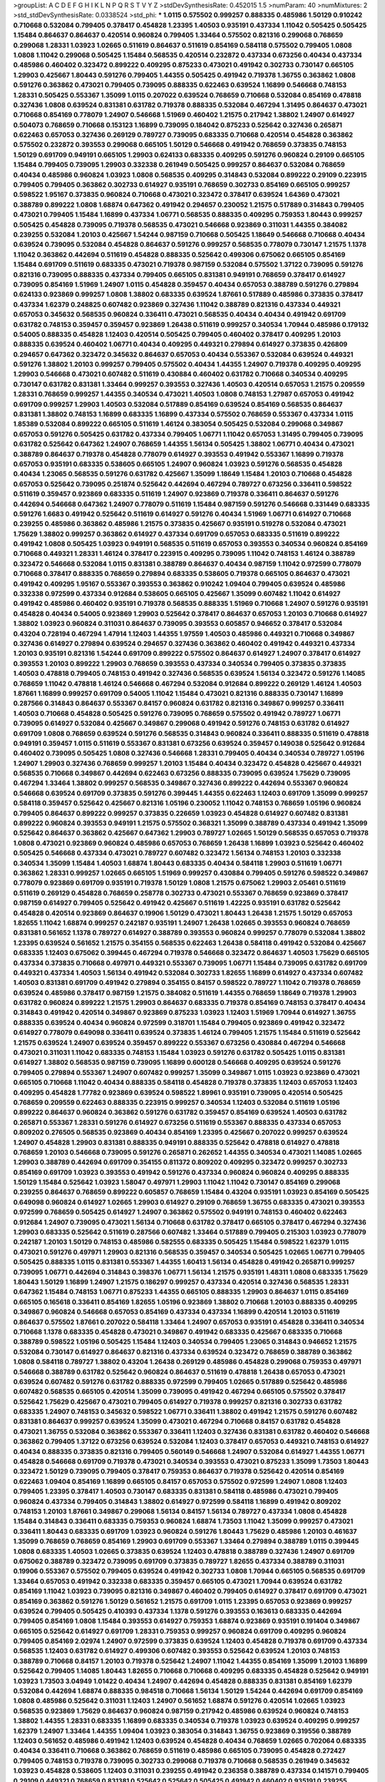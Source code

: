 >groupList:
A C D E F G H I K L
N P Q R S T V Y Z 
>stdDevSynthesisRate:
0.452015 1.5 
>numParam:
40
>numMixtures:
2
>std_stdDevSynthesisRate:
0.0338524
>std_phi:
***
1.0115 0.575502 0.999257 0.888335 0.485986 1.50129 0.910242 0.710668 0.532084 0.799405
0.378417 0.454828 1.23395 1.40503 0.935191 0.437334 1.11042 0.505425 0.505425 1.15484
0.864637 0.864637 0.420514 0.960824 0.799405 1.33464 0.575502 0.821316 0.299068 0.768659
0.299068 1.28331 1.03923 1.02665 0.511619 0.864637 0.511619 0.854169 0.584118 0.575502
0.799405 1.0808 1.0808 1.11042 0.299068 0.505425 1.15484 0.568535 0.420514 0.232872
0.437334 0.673256 0.40434 0.437334 0.485986 0.460402 0.323472 0.899222 0.409295 0.875233
0.473021 0.491942 0.302733 0.730147 0.665105 1.29903 0.425667 1.80443 0.591276 0.799405
1.44355 0.505425 0.491942 0.719378 1.36755 0.363862 1.0808 0.591276 0.363862 0.473021
0.799405 0.739095 0.888335 0.622463 0.639524 1.16899 0.546668 0.748153 1.28331 0.505425
0.553367 1.35099 1.0115 0.207022 0.639524 0.768659 0.710668 0.532084 0.854169 0.478818
0.327436 1.0808 0.639524 0.831381 0.631782 0.719378 0.888335 0.532084 0.467294 1.31495
0.864637 0.473021 0.710668 0.854169 0.778079 1.24907 0.546668 1.51969 0.460402 1.21575
0.217942 1.38802 1.24907 0.614927 0.504073 0.768659 0.710668 0.153123 1.16899 0.739095
0.184042 0.875233 0.525642 0.327436 0.265871 0.622463 0.657053 0.327436 0.269129 0.789727
0.739095 0.683335 0.710668 0.420514 0.454828 0.363862 0.575502 0.232872 0.393553 0.299068
0.665105 1.50129 0.546668 0.491942 0.768659 0.373835 0.748153 1.50129 0.691709 0.949191
0.665105 1.29903 0.624133 0.683335 0.409295 0.591276 0.960824 0.29109 0.665105 1.15484
0.799405 0.739095 1.29903 0.332338 0.261949 0.505425 0.999257 0.864637 0.532084 0.768659
0.40434 0.485986 0.960824 1.03923 1.0808 0.568535 0.409295 0.314843 0.532084 0.899222
0.29109 0.223915 0.799405 0.799405 0.363862 0.302733 0.614927 0.935191 0.768659 0.302733
0.854169 0.665105 0.999257 0.598522 1.95167 0.373835 0.960824 0.710668 0.473021 0.323472
0.378417 0.639524 1.64369 0.473021 0.388789 0.899222 1.0808 1.68874 0.647362 0.491942
0.294657 0.230052 1.21575 0.517889 0.314843 0.799405 0.473021 0.799405 1.15484 1.16899
0.437334 1.06771 0.568535 0.888335 0.409295 0.759353 1.80443 0.999257 0.505425 0.454828
0.739095 0.719378 0.568535 0.473021 0.546668 0.923869 0.311031 1.44355 0.384082 0.239255
0.532084 1.20103 0.425667 1.54244 0.987159 0.710668 0.505425 1.18649 0.546668 0.710668
0.40434 0.639524 0.739095 0.532084 0.454828 0.864637 0.591276 0.999257 0.568535 0.778079
0.730147 1.21575 1.1378 1.11042 0.363862 0.442694 0.511619 0.454828 0.888335 0.525642
0.499306 0.675062 0.665105 0.854169 1.15484 0.691709 0.511619 0.683335 0.473021 0.719378
0.987159 0.532084 0.575502 1.37122 0.739095 0.591276 0.821316 0.739095 0.888335 0.437334
0.799405 0.665105 0.831381 0.949191 0.768659 0.378417 0.614927 0.739095 0.854169 1.51969
1.24907 1.0115 0.454828 0.359457 0.40434 0.657053 0.388789 0.591276 0.279894 0.624133
0.923869 0.999257 1.0808 1.38802 0.683335 0.639524 1.87661 0.517889 0.485986 0.373835
0.378417 0.437334 1.62379 0.248825 0.607482 0.923869 0.327436 1.11042 0.388789 0.821316
0.437334 0.449321 0.657053 0.345632 0.568535 0.960824 0.336411 0.473021 0.568535 0.40434
0.40434 0.491942 0.691709 0.631782 0.748153 0.359457 0.359457 0.923869 1.26438 0.511619
0.999257 0.340534 1.70944 0.485986 0.179132 0.54005 0.888335 0.454828 1.12403 0.420514
0.505425 0.799405 0.460402 0.378417 0.409295 1.20103 0.888335 0.639524 0.460402 1.06771
0.40434 0.409295 0.449321 0.279894 0.614927 0.373835 0.426809 0.294657 0.647362 0.323472
0.345632 0.864637 0.657053 0.40434 0.553367 0.532084 0.639524 0.449321 0.591276 1.38802
1.20103 0.999257 0.799405 0.575502 0.40434 1.44355 1.24907 0.719378 0.409295 0.409295
1.29903 0.546668 0.473021 0.607482 0.511619 0.430884 0.460402 0.631782 0.710668 0.340534
0.409295 0.730147 0.631782 0.831381 1.33464 0.999257 0.393553 0.327436 1.40503 0.420514
0.657053 1.21575 0.209559 1.28331 0.768659 0.999257 1.44355 0.340534 0.473021 1.40503
1.0808 0.748153 1.27987 0.657053 0.491942 0.691709 0.999257 1.29903 1.40503 0.532084
0.517889 0.854169 0.639524 0.854169 0.568535 0.864637 0.831381 1.38802 0.748153 1.16899
0.683335 1.16899 0.437334 0.575502 0.768659 0.553367 0.437334 1.0115 1.85389 0.532084
0.899222 0.665105 0.511619 1.46124 0.383054 0.505425 0.532084 0.299068 0.349867 0.657053
0.591276 0.505425 0.631782 0.437334 0.799405 1.06771 1.11042 0.657053 1.31495 0.799405
0.739095 0.631782 0.525642 0.647362 1.24907 0.768659 1.44355 1.56134 0.505425 1.38802
1.06771 0.40434 0.473021 0.388789 0.864637 0.719378 0.454828 0.778079 0.614927 0.393553
0.491942 0.553367 1.16899 0.719378 0.657053 0.935191 0.683335 0.538605 0.665105 1.24907
0.960824 1.03923 0.591276 0.568535 0.454828 0.40434 1.23065 0.568535 0.591276 0.631782
0.425667 1.35099 1.18649 1.15484 1.20103 0.710668 0.454828 0.657053 0.525642 0.739095
0.251874 0.525642 0.442694 0.467294 0.789727 0.673256 0.336411 0.598522 0.511619 0.359457
0.923869 0.683335 0.511619 1.24907 0.923869 0.719378 0.336411 0.864637 0.591276 0.442694
0.546668 0.647362 1.24907 0.778079 0.511619 1.15484 0.987159 0.591276 0.546668 0.331449
0.683335 0.591276 1.6683 0.491942 0.525642 0.511619 0.614927 0.591276 0.40434 1.51969
1.06771 0.614927 0.710668 0.239255 0.485986 0.363862 0.485986 1.21575 0.373835 0.425667
0.935191 0.519278 0.532084 0.473021 1.75629 1.38802 0.999257 0.363862 0.614927 0.437334
0.691709 0.657053 0.683335 0.511619 0.899222 0.491942 1.0808 0.505425 1.03923 0.949191
0.568535 0.511619 0.657053 0.393553 0.340534 0.960824 0.854169 0.710668 0.449321 1.28331
1.46124 0.378417 0.223915 0.409295 0.739095 1.11042 0.748153 1.46124 0.388789 0.323472
0.546668 0.532084 1.0115 0.831381 0.388789 0.864637 0.40434 0.987159 1.11042 0.972599
0.778079 0.710668 0.378417 0.888335 0.768659 0.279894 0.683335 0.538605 0.719378 0.665105
0.864637 0.473021 0.491942 0.409295 1.95167 0.553367 0.393553 0.363862 0.910242 1.09404
0.799405 0.639524 0.485986 0.332338 0.972599 0.437334 0.912684 0.538605 0.665105 0.425667
1.35099 0.607482 1.11042 0.614927 0.491942 0.485986 0.460402 0.935191 0.719378 0.568535
0.888335 1.51969 0.710668 1.24907 0.591276 0.935191 0.454828 0.40434 0.54005 0.923869
1.29903 0.525642 0.378417 0.864637 0.657053 1.20103 0.710668 0.614927 1.38802 1.03923
0.960824 0.311031 0.864637 0.739095 0.393553 0.605857 0.946652 0.378417 0.532084 0.43204
0.728194 0.467294 1.47914 1.12403 1.44355 1.97559 1.40503 0.485986 0.449321 0.710668
0.349867 0.327436 0.614927 0.279894 0.639524 0.294657 0.327436 0.363862 0.460402 0.491942
0.449321 0.437334 1.20103 0.935191 0.821316 1.54244 0.691709 0.899222 0.575502 0.864637
0.614927 1.24907 0.378417 0.614927 0.393553 1.20103 0.899222 1.29903 0.768659 0.393553
0.437334 0.340534 0.799405 0.373835 0.373835 1.40503 0.478818 0.799405 0.748153 0.491942
0.327436 0.568535 0.639524 1.56134 0.323472 0.591276 1.14085 0.768659 1.11042 0.478818
1.46124 0.546668 0.467294 0.532084 0.912684 0.899222 0.269129 1.46124 1.40503 1.87661
1.16899 0.999257 0.691709 0.54005 1.11042 1.15484 0.473021 0.821316 0.888335 0.730147
1.16899 0.287566 0.314843 0.864637 0.553367 0.84157 0.960824 0.631782 0.821316 0.349867
0.999257 0.336411 1.40503 0.710668 0.454828 0.505425 0.591276 0.739095 0.768659 0.575502
0.491942 0.789727 1.06771 0.739095 0.614927 0.532084 0.425667 0.349867 0.299068 0.491942
0.591276 0.748153 0.631782 0.614927 0.691709 1.0808 0.768659 0.639524 0.591276 0.568535
0.314843 0.960824 0.336411 0.888335 0.511619 0.478818 0.949191 0.359457 1.0115 0.511619
0.553367 0.831381 0.673256 0.639524 0.359457 0.149038 0.525642 0.912684 0.460402 0.739095
0.505425 1.0808 0.327436 0.546668 1.28331 0.799405 0.40434 0.340534 0.789727 1.05196
1.24907 1.29903 0.327436 0.768659 0.999257 1.20103 1.15484 0.40434 0.323472 0.454828
0.425667 0.449321 0.568535 0.710668 0.349867 0.442694 0.622463 0.673256 0.888335 0.739095
0.639524 1.75629 0.739095 0.467294 1.33464 1.38802 0.999257 0.568535 0.349867 0.327436
0.899222 0.442694 0.553367 0.960824 0.546668 0.639524 0.691709 0.373835 0.591276 0.399445
1.44355 0.622463 1.12403 0.691709 1.35099 0.999257 0.584118 0.359457 0.525642 0.425667
0.821316 1.05196 0.230052 1.11042 0.748153 0.768659 1.05196 0.960824 0.799405 0.864637
0.899222 0.999257 0.373835 0.226659 1.03923 0.454828 0.614927 0.607482 0.831381 0.899222
0.960824 0.393553 0.949191 1.21575 0.575502 0.368321 1.35099 0.388789 0.437334 0.491942
1.35099 0.525642 0.864637 0.363862 0.425667 0.647362 1.29903 0.789727 1.02665 1.50129
0.568535 0.657053 0.719378 1.0808 0.473021 0.923869 0.960824 0.485986 0.657053 0.768659
1.26438 1.16899 1.03923 0.525642 0.460402 0.505425 0.546668 0.437334 0.473021 0.789727
0.607482 0.323472 1.56134 0.748153 1.20103 0.332338 0.340534 1.35099 1.15484 1.40503
1.68874 1.80443 0.683335 0.40434 0.584118 1.29903 0.511619 1.06771 0.363862 1.28331
0.999257 1.02665 0.665105 1.51969 0.999257 0.430884 0.799405 0.591276 0.598522 0.349867
0.778079 0.923869 0.691709 0.935191 0.719378 1.50129 1.0808 1.21575 0.675062 1.29903
2.05461 0.511619 0.511619 0.269129 0.454828 0.768659 0.258778 0.302733 0.473021 0.553367
0.768659 0.923869 0.378417 0.987159 0.614927 0.799405 0.525642 0.491942 0.425667 0.511619
1.42225 0.935191 0.631782 0.525642 0.454828 0.420514 0.923869 0.864637 0.19906 1.50129
0.473021 1.80443 1.26438 1.21575 1.50129 0.657053 1.82655 1.11042 1.68874 0.999257
0.242187 0.935191 1.24907 1.26438 1.02665 0.393553 0.960824 0.768659 0.831381 0.561652
1.1378 0.789727 0.614927 0.388789 0.393553 0.960824 0.999257 0.778079 0.532084 1.38802
1.23395 0.639524 0.561652 1.21575 0.354155 0.568535 0.622463 1.26438 0.584118 0.491942
0.532084 0.425667 0.683335 1.12403 0.675062 0.399445 0.467294 0.719378 0.546668 0.323472
0.864637 1.40503 1.75629 0.665105 0.437334 0.373835 0.710668 0.497971 0.449321 0.553367
0.739095 1.06771 1.15484 0.739095 0.631782 0.691709 0.449321 0.437334 1.40503 1.56134
0.491942 0.532084 0.302733 1.82655 1.16899 0.614927 0.437334 0.607482 1.40503 0.831381
0.691709 0.491942 0.279894 0.354155 0.84157 0.598522 0.789727 1.11042 0.719378 0.768659
0.639524 0.485986 0.378417 0.987159 1.21575 0.384082 0.511619 1.44355 0.768659 1.18649
0.719378 1.29903 0.631782 0.960824 0.899222 1.21575 1.29903 0.864637 0.683335 0.719378
0.854169 0.748153 0.378417 0.40434 0.314843 0.491942 0.420514 0.349867 0.923869 0.875233
1.03923 1.12403 1.51969 1.70944 0.614927 1.36755 0.888335 0.639524 0.40434 0.960824
0.972599 0.318701 1.15484 0.799405 0.923869 0.491942 0.323472 0.614927 0.778079 0.649098
0.336411 0.639524 0.373835 1.46124 0.799405 1.21575 1.15484 0.511619 0.525642 1.21575
0.639524 1.24907 0.639524 0.359457 0.899222 0.553367 0.673256 0.430884 0.467294 0.546668
0.473021 0.311031 1.11042 0.683335 0.748153 1.15484 1.03923 0.591276 0.631782 0.505425
1.0115 0.831381 0.614927 1.38802 0.568535 0.987159 0.739095 1.16899 0.600128 0.546668
0.409295 0.639524 0.591276 0.799405 0.279894 0.553367 1.24907 0.607482 0.999257 1.35099
0.349867 1.0115 1.03923 0.923869 0.473021 0.665105 0.710668 1.11042 0.40434 0.888335
0.584118 0.454828 0.719378 0.373835 1.12403 0.657053 1.12403 0.409295 0.454828 1.77782
0.923869 0.639524 0.598522 1.89961 0.935191 0.739095 0.420514 0.505425 0.768659 0.209559
0.622463 0.888335 0.223915 0.999257 0.340534 1.12403 0.532084 0.511619 1.05196 0.899222
0.864637 0.960824 0.363862 0.591276 0.631782 0.359457 0.854169 0.639524 1.40503 0.631782
0.265871 0.553367 1.28331 0.591276 0.614927 0.673256 0.511619 0.553367 0.888335 0.437334
0.657053 0.809202 0.276505 0.568535 0.923869 0.40434 0.854169 1.23395 0.425667 0.207022
0.999257 0.639524 1.24907 0.454828 1.29903 0.831381 0.888335 0.949191 0.888335 0.525642
0.478818 0.614927 0.478818 0.768659 1.20103 0.546668 0.739095 0.591276 0.265871 0.262652
1.44355 0.340534 0.473021 1.14085 1.02665 1.29903 0.388789 0.442694 0.691709 0.354155
0.811372 0.809202 0.409295 0.323472 0.999257 0.302733 0.854169 0.691709 1.03923 0.393553
0.491942 0.591276 0.437334 0.960824 0.960824 0.409295 0.888335 1.50129 1.15484 0.525642
1.03923 1.58047 0.497971 1.29903 1.11042 1.11042 0.730147 0.854169 0.299068 0.239255
0.864637 0.768659 0.899222 0.605857 0.768659 1.15484 0.43204 0.935191 1.03923 0.854169
0.505425 0.649098 0.960824 0.614927 1.02665 1.29903 0.614927 0.29109 0.768659 1.36755
0.683335 0.473021 0.393553 0.972599 0.768659 0.505425 0.614927 1.24907 0.363862 0.575502
0.949191 0.748153 0.460402 0.622463 0.912684 1.24907 0.739095 0.473021 1.56134 0.710668
0.631782 0.378417 0.665105 0.378417 0.467294 0.327436 1.29903 0.683335 0.525642 0.511619
0.287566 0.607482 1.33464 0.517889 0.799405 0.215303 1.03923 0.778079 0.242187 1.20103
1.50129 0.748153 0.485986 0.582555 0.683335 0.505425 1.15484 0.598522 1.62379 1.0115
0.473021 0.591276 0.497971 1.29903 0.821316 0.568535 0.359457 0.340534 0.505425 1.02665
1.06771 0.799405 0.505425 0.888335 1.0115 0.831381 0.553367 1.44355 1.60413 1.56134
0.454828 0.491942 0.265871 0.999257 0.739095 1.06771 0.442694 0.314843 0.398376 1.06771
1.56134 1.21575 0.935191 1.48311 1.0808 0.683335 1.75629 1.80443 1.50129 1.16899
1.24907 1.21575 0.186297 0.999257 0.437334 0.420514 0.327436 0.568535 1.28331 0.647362
1.15484 0.748153 1.06771 0.875233 1.44355 0.665105 0.888335 1.29903 0.864637 1.0115
0.854169 0.665105 0.165618 0.336411 0.854169 1.82655 1.05196 0.923869 1.38802 0.710668
1.20103 0.888335 0.409295 0.349867 0.960824 0.546668 0.657053 0.854169 0.437334 0.437334
1.16899 0.420514 1.20103 0.511619 0.864637 0.575502 1.87661 0.207022 0.584118 1.33464
1.24907 0.657053 0.935191 0.454828 0.336411 0.340534 0.710668 1.1378 0.683335 0.454828
0.473021 0.349867 0.491942 0.683335 0.425667 0.683335 0.710668 0.388789 0.598522 1.05196
0.505425 1.15484 1.12403 0.340534 0.799405 1.23065 0.314843 0.946652 1.21575 0.532084
0.730147 0.614927 0.864637 0.821316 0.437334 0.639524 0.323472 0.768659 0.388789 0.363862
1.0808 0.584118 0.789727 1.38802 0.43204 1.26438 0.269129 0.485986 0.454828 0.299068
0.759353 0.497971 0.546668 0.388789 0.631782 0.525642 0.960824 0.864637 0.511619 0.478818
1.26438 0.657053 0.473021 0.639524 0.607482 0.591276 0.631782 0.888335 0.972599 0.799405
1.02665 0.517889 0.525642 0.485986 0.607482 0.568535 0.665105 0.420514 1.35099 0.739095
0.491942 0.467294 0.665105 0.575502 0.378417 0.525642 1.75629 0.425667 0.473021 0.799405
0.614927 0.719378 0.999257 0.821316 0.302733 0.631782 0.683335 1.24907 0.748153 0.345632
0.598522 1.06771 0.336411 1.38802 0.491942 1.21575 0.591276 0.607482 0.831381 0.864637
0.999257 0.639524 1.35099 0.473021 0.467294 0.710668 0.84157 0.631782 0.454828 0.473021
1.36755 0.532084 0.363862 0.553367 0.336411 1.12403 0.327436 0.831381 0.631782 0.460402
0.546668 0.363862 0.799405 1.37122 0.673256 0.639524 0.532084 1.12403 0.378417 0.657053
0.449321 0.748153 0.614927 0.40434 0.888335 0.373835 0.821316 0.799405 0.560149 0.546668
1.24907 0.532084 0.614927 1.44355 1.06771 0.454828 0.546668 0.691709 0.719378 0.473021
0.340534 0.393553 0.473021 0.875233 1.35099 1.73503 1.80443 0.323472 1.50129 0.739095
0.799405 0.378417 0.759353 0.864637 0.719378 0.525642 0.420514 0.854169 0.622463 1.09404
0.854169 1.16899 0.665105 0.84157 0.657053 0.575502 0.972599 1.24907 1.0808 1.12403
0.799405 1.23395 0.378417 1.40503 0.730147 0.683335 0.831381 0.584118 0.485986 0.473021
0.799405 0.960824 0.437334 0.799405 0.314843 1.38802 0.614927 0.972599 0.584118 1.16899
0.491942 0.809202 0.748153 1.20103 1.87661 0.349867 0.299068 1.56134 0.84157 1.56134
0.789727 0.437334 1.0808 0.454828 1.15484 0.314843 0.336411 0.683335 0.759353 0.960824
1.68874 1.73503 1.11042 1.35099 0.999257 0.473021 0.336411 1.80443 0.683335 0.691709
1.03923 0.960824 0.591276 1.80443 1.75629 0.485986 1.20103 0.461637 1.35099 0.768659
0.768659 0.854169 1.29903 0.691709 0.553367 1.33464 0.279894 0.388789 1.0115 0.399445
1.0808 0.683335 1.40503 1.02665 0.373835 0.639524 1.12403 0.478818 0.388789 0.327436
1.24907 0.691709 0.675062 0.388789 0.323472 0.739095 0.691709 0.373835 0.789727 1.82655
0.437334 0.388789 0.311031 0.19906 0.553367 0.575502 0.799405 0.639524 0.491942 0.302733
1.0808 1.70944 0.665105 0.568535 0.691709 1.33464 0.657053 0.491942 0.332338 0.683335
0.359457 0.665105 0.473021 1.70944 0.639524 0.631782 0.854169 1.11042 1.03923 0.739095
0.821316 0.349867 0.460402 0.799405 0.614927 0.378417 0.691709 0.473021 0.854169 0.363862
0.591276 1.50129 0.561652 1.21575 0.691709 1.0115 1.23395 0.657053 0.923869 0.999257
0.639524 0.799405 0.505425 0.410393 0.437334 1.1378 0.591276 0.393553 0.163613 0.683335
0.442694 0.799405 0.854169 1.0808 1.15484 0.393553 0.614927 0.759353 1.68874 0.923869
0.935191 0.191404 0.349867 0.665105 0.525642 0.614927 0.691709 1.28331 0.759353 0.999257
0.960824 0.691709 0.409295 0.960824 0.799405 0.854169 2.02974 1.24907 0.972599 0.373835
0.639524 1.12403 0.454828 0.719378 0.691709 0.437334 0.568535 1.12403 0.631782 0.614927
0.499306 0.607482 0.393553 0.525642 0.639524 1.20103 0.748153 0.388789 0.710668 0.84157
1.20103 0.719378 0.525642 1.24907 1.11042 1.44355 0.854169 1.35099 1.20103 1.16899
0.525642 0.799405 1.14085 1.80443 1.82655 0.710668 0.710668 0.409295 0.683335 0.454828
0.525642 0.949191 1.03923 1.73503 3.04949 1.01422 0.40434 1.24907 0.442694 0.454828
0.888335 0.831381 0.854169 1.62379 0.532084 0.442694 1.68874 0.888335 0.984518 0.710668
1.56134 1.50129 1.54244 0.442694 0.691709 0.854169 1.0808 0.485986 0.525642 0.311031
1.12403 1.24907 0.561652 1.68874 0.591276 0.420514 1.02665 1.03923 0.568535 0.923869
1.75629 0.864637 0.960824 0.987159 0.217942 0.485986 0.639524 0.960824 0.748153 1.38802
1.44355 1.28331 0.683335 1.16899 0.683335 0.340534 0.719378 1.03923 0.639524 0.409295
0.999257 1.62379 1.24907 1.33464 1.44355 1.09404 1.03923 0.383054 0.314843 1.36755
0.923869 0.319556 0.388789 1.12403 0.561652 0.485986 0.491942 1.12403 0.639524 0.454828
0.40434 0.768659 1.02665 0.702064 0.683335 0.40434 0.336411 0.710668 0.363862 0.768659
0.511619 0.485986 0.665105 0.739095 0.454828 0.272427 0.799405 0.748153 0.719378 0.739095
0.302733 0.299068 0.719378 0.710668 0.568535 0.261949 0.345632 1.03923 0.454828 0.538605
1.12403 0.311031 0.239255 0.491942 0.236358 0.388789 0.437334 0.141571 0.799405 0.29109
0.449321 0.768659 0.831381 0.525642 0.525642 0.505425 0.491942 0.460402 0.935191 0.239255
0.532084 1.18649 0.809202 0.327436 0.710668 0.538605 0.204516 0.279894 0.778079 0.349867
0.923869 0.388789 0.398376 0.323472 0.454828 0.683335 1.50129 0.710668 0.614927 0.473021
0.478818 0.349867 0.657053 0.398376 0.639524 0.710668 0.631782 0.454828 0.553367 1.33464
0.683335 0.657053 1.06771 0.719378 0.388789 0.349867 1.03923 1.0808 1.16899 0.748153
0.899222 0.258778 0.230052 0.437334 1.11042 0.546668 0.388789 0.373835 0.935191 0.575502
0.598522 1.24907 0.373835 0.449321 1.15484 0.491942 0.553367 0.332338 0.614927 0.420514
0.269129 0.831381 0.269129 0.473021 0.449321 0.999257 1.44355 0.311031 0.691709 0.442694
1.20103 0.665105 0.511619 0.888335 0.683335 0.546668 0.719378 0.787614 1.44355 0.854169
0.393553 0.355105 1.06771 0.442694 1.0808 0.614927 1.03923 1.26438 0.420514 0.40434
1.33464 0.454828 0.935191 0.553367 0.215303 0.373835 0.614927 0.591276 0.799405 1.35099
0.505425 0.591276 0.899222 0.40434 0.302733 0.442694 0.789727 0.923869 0.799405 0.639524
1.12403 0.299068 0.854169 0.960824 1.03923 0.821316 0.598522 0.519278 1.15484 0.831381
0.780166 0.485986 0.349867 0.987159 1.18332 1.03923 0.568535 0.960824 0.799405 0.327436
0.505425 0.831381 1.15484 0.631782 0.473021 1.20103 0.899222 0.899222 0.854169 0.739095
0.854169 0.354155 0.323472 0.311031 0.425667 0.491942 0.614927 0.759353 0.454828 0.491942
0.359457 0.739095 1.02665 0.331449 1.26438 1.11042 1.50129 0.912684 0.864637 0.302733
0.40434 0.568535 0.363862 1.35099 1.40503 0.649098 0.242187 1.24907 0.532084 0.639524
0.854169 1.03923 0.584118 0.789727 0.923869 0.420514 1.12403 0.691709 0.373835 0.340534
0.831381 1.15484 0.437334 0.831381 0.899222 0.473021 1.50129 0.525642 1.09698 0.345632
0.349867 0.54005 0.448119 0.960824 0.598522 0.759353 0.532084 1.31495 0.248825 0.473021
0.29109 0.864637 0.730147 0.710668 1.33464 1.11042 0.485986 0.314843 0.454828 1.38802
0.485986 0.949191 0.269129 0.935191 0.639524 0.248825 0.647362 1.09404 0.665105 1.20103
0.999257 1.44355 1.0808 1.44355 0.525642 0.778079 0.854169 0.665105 1.29903 0.336411
0.923869 0.821316 0.923869 0.409295 0.473021 0.449321 0.631782 0.591276 1.20103 1.02665
1.12403 0.778079 0.568535 0.29109 0.311031 0.29109 0.702064 0.739095 0.665105 1.0808
0.568535 0.591276 0.657053 0.546668 0.657053 0.888335 0.799405 0.517889 0.702064 0.739095
0.768659 0.614927 0.719378 1.56134 0.511619 0.425667 1.05196 0.584118 0.553367 1.03923
0.899222 0.336411 0.340534 0.768659 0.553367 1.29903 0.888335 0.960824 0.748153 0.568535
1.16899 0.505425 0.491942 0.519278 1.40503 0.473021 0.420514 0.485986 0.294657 0.831381
0.730147 0.631782 1.35099 1.0808 0.336411 1.11042 0.710668 0.511619 1.03923 1.24907
0.691709 0.425667 0.473021 1.44355 0.582555 0.710668 0.378417 1.09404 0.454828 0.420514
1.02665 0.87758 1.05478 0.748153 0.532084 1.20103 1.56134 0.683335 0.525642 0.831381
1.87661 1.26438 1.28331 1.44355 0.719378 0.710668 0.383054 0.622463 1.56134 0.546668
1.6683 0.561652 0.691709 1.21575 1.60413 0.409295 0.748153 0.561652 0.639524 0.40434
0.591276 0.420514 0.568535 0.912684 0.525642 0.511619 0.505425 0.647362 0.591276 0.393553
0.739095 0.799405 0.354155 0.485986 0.584118 1.29903 0.739095 1.0115 1.29903 1.29903
0.710668 0.467294 1.54244 0.454828 0.575502 0.639524 0.799405 0.393553 1.18649 0.710668
0.517889 0.673256 0.327436 1.03923 1.15484 1.44355 0.719378 0.491942 0.454828 0.999257
1.16899 0.279894 0.639524 0.467294 0.899222 0.40434 1.03923 0.349867 0.999257 0.221204
0.739095 0.987159 1.03923 0.622463 0.719378 0.639524 0.739095 0.340534 1.03923 0.442694
0.864637 0.388789 0.532084 0.409295 0.373835 1.15484 0.378417 0.719378 0.505425 0.888335
0.368321 0.768659 0.665105 0.485986 1.35099 0.393553 1.23395 0.575502 0.730147 0.473021
0.739095 0.373835 0.269129 0.657053 0.466044 1.06771 0.831381 0.442694 0.923869 0.960824
0.363862 0.546668 1.28331 0.538605 0.739095 1.44355 0.437334 0.532084 1.0808 1.35099
0.331449 0.349867 0.511619 0.345632 0.584118 0.546668 0.420514 0.831381 0.561652 0.373835
0.215303 0.538605 0.739095 0.759353 0.935191 0.960824 0.960824 0.575502 0.614927 0.960824
0.710668 0.230052 0.40434 0.511619 0.491942 1.29903 0.960824 0.40434 1.68874 1.40503
0.336411 0.591276 0.420514 0.999257 1.38802 1.33464 1.18649 1.03923 0.759353 1.11042
1.24907 0.768659 1.15484 1.35099 0.864637 1.51969 1.35099 1.37122 0.864637 0.864637
1.0115 0.491942 0.789727 0.591276 1.29903 0.748153 0.899222 0.165618 1.23395 0.349867
0.691709 0.719378 0.888335 0.888335 0.691709 1.35099 0.327436 0.683335 1.15484 0.454828
0.683335 0.287566 1.46124 0.449321 0.442694 0.258778 0.368321 0.598522 0.336411 1.09698
0.683335 0.614927 1.02665 0.511619 0.899222 0.553367 0.935191 0.624133 0.363862 0.473021
0.759353 1.36755 0.789727 0.485986 0.532084 0.831381 0.511619 0.302733 1.44355 0.532084
0.739095 0.546668 0.591276 0.497971 0.409295 0.491942 0.473021 0.923869 1.0808 1.26438
1.36755 0.242187 0.546668 0.831381 0.665105 0.363862 0.546668 0.691709 1.35099 1.70944
0.972599 1.29903 0.768659 1.21575 1.24907 0.373835 0.591276 0.683335 0.442694 0.473021
0.960824 1.03923 1.44355 0.960824 1.6683 1.0808 1.29903 0.614927 0.639524 1.0115
0.665105 0.306443 1.21575 1.16899 1.09404 0.864637 1.02665 0.359457 0.923869 0.821316
0.591276 0.245812 0.454828 0.420514 0.960824 0.40434 0.700186 0.700186 1.0808 0.473021
0.799405 1.40503 0.449321 0.467294 1.06771 0.511619 0.373835 0.999257 0.525642 0.710668
1.35099 1.21575 1.0808 1.05196 1.12403 0.799405 0.831381 0.719378 0.854169 1.16899
0.575502 1.64369 1.16899 0.831381 1.35099 1.51969 0.691709 0.388789 0.768659 1.68874
1.56134 0.748153 1.82655 0.702064 0.987159 0.409295 0.831381 1.56134 0.251874 1.15484
1.37122 0.960824 0.739095 0.546668 1.12403 0.302733 0.591276 1.29903 0.340534 0.691709
1.11042 0.398376 0.363862 0.420514 1.50129 0.719378 0.657053 0.553367 0.799405 1.26438
0.768659 0.935191 0.622463 0.409295 0.591276 0.999257 0.525642 0.821316 0.899222 0.683335
0.748153 0.665105 0.491942 0.657053 0.799405 0.40434 0.383054 0.505425 0.553367 0.511619
0.525642 1.38802 0.622463 1.06771 0.923869 1.38802 0.437334 0.575502 1.20103 0.265871
0.420514 0.598522 0.899222 0.935191 0.363862 0.437334 0.546668 0.314843 1.46124 0.279894
0.799405 0.739095 0.899222 0.768659 0.354155 0.349867 0.420514 0.454828 0.505425 0.473021
0.546668 0.647362 0.768659 0.691709 0.821316 0.888335 1.1378 0.473021 0.987159 0.575502
1.33464 0.665105 0.789727 0.759353 0.327436 0.949191 0.491942 0.505425 1.24907 0.491942
0.768659 0.409295 1.62379 0.591276 0.768659 0.821316 0.437334 0.467294 1.16899 0.768659
0.393553 0.327436 0.575502 0.575502 0.279894 0.960824 0.248825 0.519278 0.899222 0.614927
0.719378 0.29109 1.16899 1.26777 1.24907 0.425667 0.437334 0.691709 0.409295 0.691709
0.702064 1.68874 1.46124 0.748153 1.44355 0.702064 1.64369 0.683335 0.757322 0.739095
0.739095 0.591276 0.935191 0.442694 0.378417 0.710668 0.899222 1.31495 0.683335 1.21575
1.29903 0.809202 0.378417 0.864637 0.888335 1.20103 0.340534 0.831381 0.923869 0.854169
0.511619 0.614927 0.899222 0.778079 0.683335 0.647362 0.899222 0.831381 0.349867 0.789727
0.525642 0.935191 0.442694 0.368321 0.454828 0.40434 0.511619 0.778079 0.299068 0.311031
1.15484 0.809202 0.505425 0.279894 0.778079 1.21575 0.710668 0.935191 0.665105 0.614927
0.999257 0.437334 0.467294 0.960824 0.639524 0.821316 0.854169 0.223915 0.960824 0.84157
0.923869 0.460402 0.987159 0.899222 0.748153 0.460402 0.425667 0.854169 0.420514 0.409295
0.719378 0.393553 0.29109 0.748153 0.425667 1.56134 0.478818 0.454828 0.378417 0.899222
0.912684 1.24907 0.349867 0.538605 0.532084 0.691709 0.553367 0.437334 0.710668 0.789727
0.739095 0.949191 0.363862 0.591276 0.40434 0.485986 0.336411 0.294657 0.683335 0.639524
0.730147 0.831381 0.29109 0.538605 0.302733 0.409295 0.639524 0.888335 1.77782 0.999257
0.622463 0.607482 0.999257 0.923869 0.43204 0.505425 0.854169 1.50129 0.485986 0.532084
1.35099 1.03923 0.987159 1.68874 0.251874 0.719378 0.323472 0.799405 0.665105 0.778079
0.888335 0.739095 0.683335 0.899222 0.546668 0.568535 0.584118 0.831381 0.719378 1.03923
0.719378 0.778079 0.591276 0.378417 0.854169 1.42225 0.345632 0.345632 0.344707 0.960824
0.768659 0.393553 0.799405 0.591276 0.511619 0.442694 1.12403 0.332338 0.336411 0.349867
0.354155 0.821316 0.420514 0.622463 0.505425 0.614927 0.831381 0.831381 0.554852 0.553367
1.03923 0.546668 0.719378 0.999257 0.949191 0.302733 0.888335 0.437334 1.05196 0.532084
0.935191 1.0808 0.691709 0.639524 1.03923 0.327436 0.584118 0.532084 0.999257 0.491942
0.614927 1.51969 0.546668 1.24907 0.359457 0.409295 0.568535 0.393553 0.378417 0.568535
0.425667 0.768659 0.454828 0.647362 0.373835 0.730147 0.657053 0.232872 1.0808 0.568535
0.614927 0.511619 0.831381 0.258778 1.05196 1.16899 0.491942 0.467294 0.899222 0.987159
0.302733 1.06771 0.415423 1.18649 0.378417 0.614927 0.437334 0.888335 0.269129 0.719378
0.935191 1.54244 0.999257 0.719378 0.454828 0.84157 1.28331 1.56134 0.854169 0.314843
1.15484 0.778079 0.854169 0.591276 1.29903 0.299068 0.511619 0.683335 0.473021 0.691709
0.899222 0.719378 0.425667 0.437334 0.899222 1.03923 0.831381 0.388789 0.302733 0.425667
0.251874 0.302733 0.359457 0.683335 0.449321 1.58047 0.719378 0.437334 0.265871 0.378417
0.505425 0.584118 0.467294 1.11042 0.425667 0.888335 0.265871 0.598522 0.949191 0.511619
0.999257 0.525642 0.269129 0.768659 0.657053 0.710668 0.614927 1.35099 0.972599 0.272427
0.359457 0.553367 0.373835 0.546668 0.622463 0.719378 0.314843 0.294657 1.0808 0.283324
0.768659 0.311031 0.923869 0.505425 1.33464 0.349867 1.46124 0.739095 0.437334 0.598522
0.546668 0.809202 1.05196 1.0808 0.999257 0.665105 0.568535 0.525642 0.546668 0.354155
0.614927 1.05196 0.311031 0.768659 0.960824 0.647362 0.568535 0.614927 0.739095 0.710668
0.691709 1.50129 0.702064 0.799405 0.505425 0.591276 0.511619 0.768659 0.420514 0.778079
0.607482 0.505425 0.831381 1.21575 0.454828 0.307265 0.279894 0.437334 0.584118 0.799405
0.614927 0.683335 0.591276 1.20103 0.546668 0.491942 0.491942 0.639524 0.454828 0.622463
0.768659 1.87661 0.657053 0.778079 1.11042 0.960824 1.15484 0.598522 0.314843 0.415423
0.999257 1.33464 0.912684 0.960824 0.511619 0.622463 0.302733 0.532084 0.691709 0.345632
0.485986 1.35099 0.899222 0.809202 0.354155 0.215303 0.831381 0.363862 0.999257 1.06771
0.283324 0.525642 0.719378 0.363862 0.899222 1.68874 0.454828 0.287566 0.614927 0.29109
0.739095 0.473021 0.631782 0.935191 0.960824 0.639524 1.40503 0.598522 1.28331 1.16899
0.398376 0.568535 0.378417 0.568535 0.923869 0.546668 0.647362 0.864637 0.546668 0.454828
0.409295 0.511619 0.568535 0.363862 0.665105 0.54005 0.449321 0.299068 0.778079 0.437334
0.553367 1.24907 0.437334 1.0808 0.730147 1.62379 0.473021 0.639524 0.532084 0.768659
0.831381 1.44355 0.546668 0.864637 0.553367 0.683335 0.473021 0.497971 1.15484 0.368321
0.532084 1.11042 0.430884 0.378417 1.24907 0.491942 1.12403 0.349867 0.29109 1.02665
0.778079 0.287566 0.553367 0.575502 0.420514 0.232872 0.719378 0.584118 0.546668 0.739095
1.05196 0.899222 0.710668 1.12403 0.442694 1.0808 0.345632 1.11042 0.368321 0.923869
0.467294 0.511619 0.691709 0.242187 0.491942 1.35099 1.06771 0.378417 0.388789 1.12403
0.473021 1.29903 0.354155 0.591276 0.768659 0.201499 0.251874 0.505425 1.15484 0.345632
0.768659 1.56134 0.683335 0.393553 0.388789 0.336411 0.739095 0.172242 0.831381 0.388789
0.491942 0.425667 0.614927 0.454828 0.854169 0.425667 0.799405 0.683335 1.38802 0.799405
0.591276 0.809202 0.511619 0.614927 0.614927 0.306443 1.15484 0.809202 0.789727 1.33464
0.999257 1.12403 0.631782 0.683335 0.409295 0.454828 0.505425 0.831381 0.657053 1.24907
0.327436 1.14085 0.323472 0.631782 0.630092 0.719378 1.03923 0.485986 0.319556 0.912684
1.05196 0.568535 0.999257 0.665105 0.491942 0.831381 0.553367 0.875233 0.854169 1.24907
0.607482 0.425667 1.06771 0.511619 0.888335 1.15484 0.409295 0.631782 0.899222 0.710668
0.409295 0.258778 0.287566 0.854169 1.40503 0.700186 0.393553 0.336411 1.11042 0.505425
0.759353 0.269129 0.363862 0.546668 0.505425 0.710668 0.700186 0.899222 0.425667 0.710668
0.719378 0.768659 0.251874 1.26438 0.568535 0.349867 0.454828 0.363862 0.778079 0.665105
0.591276 0.409295 1.40503 0.665105 0.622463 0.532084 0.710668 1.24907 0.546668 0.875233
0.511619 0.388789 0.40434 0.378417 0.561652 0.373835 0.665105 0.546668 0.398376 1.50129
1.33464 0.591276 0.345632 0.768659 0.999257 0.759353 0.899222 0.546668 0.739095 0.799405
0.284084 1.23395 1.33464 1.03923 0.354155 1.24907 1.23395 0.607482 1.28331 0.739095
0.683335 0.40434 0.368321 0.511619 0.372835 0.378417 1.75629 0.691709 1.28331 0.821316
0.831381 0.454828 0.739095 0.473021 0.336411 0.568535 0.532084 0.43204 0.739095 1.35099
0.409295 0.799405 1.0115 1.20103 0.831381 1.03923 0.425667 0.730147 0.553367 0.923869
0.575502 0.372835 0.960824 0.430884 0.345632 0.568535 1.33464 0.546668 0.899222 0.437334
0.768659 0.631782 2.16299 1.0808 0.454828 1.02665 0.639524 0.710668 0.454828 0.420514
0.614927 0.546668 1.16899 1.15484 0.935191 0.888335 0.311031 0.710668 0.473021 0.437334
0.614927 0.864637 0.437334 0.345632 0.778079 1.05196 0.393553 0.454828 0.700186 0.40434
0.888335 0.553367 1.24907 0.854169 0.972599 0.532084 1.38802 0.511619 0.584118 0.430884
0.420514 0.505425 0.809202 1.12403 0.378417 1.11042 0.598522 0.987159 0.614927 0.336411
0.607482 0.491942 0.864637 0.960824 0.511619 0.415423 0.525642 0.437334 0.768659 0.511619
0.657053 0.354155 0.614927 0.831381 0.739095 0.40434 0.768659 0.639524 0.505425 0.437334
0.591276 0.29109 0.683335 0.768659 1.29903 0.511619 0.511619 0.854169 0.624133 0.54005
1.51969 0.639524 0.809202 0.768659 0.591276 0.607482 1.80443 0.568535 0.972599 1.11042
1.12403 0.719378 0.888335 0.437334 1.03923 0.532084 0.425667 0.809202 0.442694 0.972599
0.683335 0.631782 0.283324 0.215303 0.311031 0.719378 0.354155 0.442694 0.639524 0.631782
0.614927 0.491942 0.393553 0.314843 0.739095 0.420514 0.84157 0.899222 1.38802 0.425667
0.532084 0.710668 0.460402 0.323472 1.24907 0.491942 0.420514 1.03923 0.454828 0.425667
0.657053 0.799405 0.568535 1.40503 1.29903 0.363862 0.710668 0.261949 0.789727 0.999257
0.437334 0.831381 0.639524 0.327436 0.575502 0.799405 0.437334 0.568535 0.478818 0.639524
0.591276 0.29109 0.258778 0.546668 0.553367 1.40503 1.26438 0.591276 1.16899 0.420514
0.454828 0.683335 0.485986 0.568535 0.972599 0.454828 0.454828 1.03923 0.691709 0.614927
0.665105 0.393553 0.327436 0.639524 0.345632 0.398376 0.935191 0.691709 1.03923 0.591276
0.363862 0.899222 0.739095 0.425667 0.675062 1.16899 1.46124 0.710668 0.657053 0.730147
0.473021 0.888335 0.511619 1.0808 0.349867 0.323472 0.393553 0.759353 0.831381 0.799405
1.24907 0.242187 0.960824 0.491942 0.359457 0.799405 0.336411 0.789727 1.62379 0.383054
0.768659 0.409295 0.511619 0.949191 1.0808 0.864637 0.561652 0.84157 0.568535 0.143306
0.437334 0.639524 0.799405 0.768659 1.31495 0.40434 0.363862 0.511619 0.242187 1.11042
0.864637 0.223915 0.345632 0.378417 0.768659 1.03923 0.607482 0.491942 0.373835 0.546668
0.639524 0.923869 1.11042 0.888335 0.665105 0.349867 0.349867 0.473021 0.673256 0.854169
0.497971 0.491942 0.575502 0.821316 0.283324 1.03923 1.15484 1.46124 0.778079 0.665105
0.485986 0.568535 1.29903 0.888335 0.491942 0.454828 0.420514 0.960824 1.11042 1.29903
1.24907 1.31495 1.33464 0.639524 0.683335 0.318701 1.0808 0.340534 0.511619 1.02665
1.11042 0.420514 1.0808 0.739095 0.340534 0.575502 1.0115 1.20103 0.831381 0.29109
0.532084 0.748153 0.363862 0.987159 0.323472 0.437334 0.425667 0.393553 0.639524 0.789727
0.710668 0.532084 0.960824 0.691709 0.719378 1.0808 0.665105 0.553367 0.778079 1.35099
0.449321 0.378417 1.03923 0.363862 0.999257 0.553367 1.56134 0.739095 0.442694 0.768659
0.525642 1.35099 0.899222 0.768659 0.647362 0.899222 0.345632 0.525642 0.538605 0.546668
0.683335 0.473021 0.420514 0.605857 0.248825 1.40503 0.388789 0.323472 0.710668 0.532084
0.665105 1.33464 0.511619 0.511619 0.414311 1.46124 0.409295 0.683335 0.561652 0.831381
0.511619 0.425667 0.354155 0.748153 0.336411 0.511619 0.864637 0.591276 0.719378 0.748153
0.888335 0.591276 0.532084 0.258778 0.631782 0.657053 0.683335 1.87661 0.710668 0.340534
1.03923 1.35099 0.532084 0.546668 0.639524 0.425667 0.831381 0.363862 0.473021 1.29903
0.831381 0.739095 1.26438 0.719378 0.598522 1.12403 1.40503 1.15484 0.532084 0.279894
1.46124 0.538605 0.532084 0.710668 0.349867 0.639524 1.12403 0.368321 0.789727 0.532084
0.378417 0.657053 0.710668 0.631782 0.480102 0.409295 0.491942 0.232872 0.598522 0.778079
0.899222 0.831381 0.437334 0.739095 0.923869 0.631782 0.378417 1.62379 0.665105 0.327436
1.12403 0.420514 1.29903 0.349867 1.89961 1.0808 0.473021 0.768659 1.95167 0.719378
0.899222 0.639524 0.478818 0.789727 0.591276 0.553367 0.935191 1.15484 0.420514 1.14085
0.639524 0.923869 1.82655 0.854169 0.442694 0.748153 0.631782 0.279894 0.454828 0.864637
1.12403 1.68874 0.649098 0.809202 0.899222 0.388789 0.568535 0.854169 0.473021 0.759353
0.972599 0.759353 0.359457 1.12403 1.12403 0.568535 1.20103 0.546668 0.683335 0.639524
0.511619 0.525642 1.15484 0.314843 0.683335 0.568535 1.15484 0.467294 0.960824 1.12403
0.899222 0.561652 0.999257 0.40434 0.323472 0.460402 0.888335 0.631782 0.575502 0.631782
0.553367 0.272427 0.425667 0.799405 0.525642 0.614927 0.923869 0.505425 0.591276 0.248825
0.568535 0.614927 1.20103 0.388789 1.73503 0.388789 0.778079 0.730147 0.420514 0.546668
0.561652 1.0115 1.38802 0.511619 0.272427 0.768659 0.799405 1.29903 0.323472 1.46124
0.864637 0.799405 1.11042 1.26438 0.485986 0.888335 1.12403 0.899222 0.425667 0.491942
0.683335 0.546668 0.420514 0.485986 1.06771 1.35099 0.912684 1.44355 0.999257 1.06771
1.0808 0.799405 0.923869 1.0808 0.525642 0.437334 0.532084 0.657053 0.511619 0.467294
0.29109 0.336411 1.12403 0.639524 0.491942 0.363862 0.437334 1.11042 0.831381 0.923869
1.16899 0.363862 0.491942 0.363862 1.06771 0.665105 0.84157 0.525642 0.226659 0.299068
0.420514 1.06771 1.29903 0.591276 0.307265 0.710668 0.242187 0.473021 0.454828 0.575502
0.478818 0.607482 0.511619 0.821316 0.584118 0.923869 0.960824 0.473021 0.568535 0.454828
0.336411 0.485986 0.258778 0.622463 0.525642 1.11042 0.415423 0.691709 1.29903 0.568535
0.491942 0.230052 1.14085 0.393553 0.314843 0.242187 0.809202 0.532084 0.949191 0.888335
0.355105 0.420514 0.972599 0.719378 0.999257 1.29903 0.888335 1.51969 0.639524 1.44355
0.799405 1.44355 1.15484 0.454828 0.691709 0.631782 0.349867 1.03923 0.768659 0.409295
0.299068 0.584118 0.719378 0.336411 0.631782 1.02665 0.454828 0.420514 0.349867 0.999257
0.710668 0.560149 0.591276 1.0808 0.864637 0.923869 0.437334 0.354155 0.972599 0.245812
0.799405 0.568535 0.473021 0.299068 0.363862 0.340534 0.505425 0.683335 0.665105 0.363862
0.242187 0.363862 0.485986 0.923869 0.923869 0.478818 0.665105 1.12403 0.378417 0.269129
0.768659 0.691709 0.511619 0.442694 1.06771 0.454828 0.491942 0.553367 0.622463 1.15484
0.831381 0.29109 0.831381 0.43204 0.437334 0.972599 1.03923 1.75629 0.279894 0.912684
0.789727 1.03923 0.691709 0.553367 0.553367 0.525642 0.354155 0.854169 0.591276 0.546668
0.710668 0.960824 0.409295 0.425667 0.923869 0.546668 0.478818 0.789727 0.665105 1.35099
0.532084 0.730147 0.598522 0.454828 1.47914 1.0115 0.739095 0.614927 0.739095 0.393553
0.899222 0.665105 0.454828 0.532084 0.323472 0.532084 1.06771 0.665105 1.16899 0.449321
0.831381 0.710668 0.454828 1.20103 0.691709 0.657053 0.568535 1.15484 0.675062 0.299068
0.591276 1.35099 0.311031 0.657053 0.388789 0.491942 0.332338 0.505425 0.478818 0.388789
0.473021 0.949191 0.831381 1.40503 0.960824 0.960824 1.12403 1.11042 0.622463 0.546668
0.327436 1.28331 0.442694 0.710668 0.425667 1.38802 0.40434 1.56134 0.454828 1.16899
0.561652 0.639524 0.999257 0.546668 0.622463 0.302733 1.40503 0.19906 0.485986 0.454828
0.584118 0.248825 0.478818 0.373835 1.35099 1.82655 0.864637 0.999257 0.831381 1.56134
1.46124 0.437334 1.24907 1.05196 1.62379 0.393553 1.60413 0.665105 0.710668 1.24907
0.799405 0.460402 1.28331 0.568535 1.50129 0.505425 0.505425 0.40434 0.409295 1.21575
0.768659 0.657053 0.710668 0.748153 0.631782 0.591276 1.16899 0.414311 0.84157 0.323472
0.485986 1.20103 0.614927 1.28331 1.0808 0.491942 1.0808 0.363862 1.50129 0.657053
0.258778 0.748153 0.789727 0.359457 0.591276 0.854169 0.363862 0.568535 0.607482 0.899222
0.888335 1.75629 0.491942 0.359457 1.0808 1.03923 0.719378 1.12403 0.691709 0.864637
0.748153 0.739095 0.864637 1.12403 0.584118 0.910242 1.0808 0.710668 1.75629 1.16899
0.393553 0.409295 0.854169 0.248825 0.491942 0.568535 0.739095 0.232872 0.923869 0.821316
1.18332 0.336411 0.778079 0.821316 1.26438 0.359457 1.15484 0.960824 0.598522 1.6683
1.82655 0.935191 1.56134 0.999257 0.768659 0.639524 0.209559 0.279894 1.62379 1.05196
0.854169 0.378417 1.24907 0.607482 0.345632 0.999257 0.373835 0.591276 1.29903 0.710668
0.340534 0.473021 0.598522 0.437334 0.420514 0.40434 0.739095 0.799405 0.467294 0.923869
0.799405 0.575502 0.575502 0.299068 0.710668 0.485986 0.821316 0.591276 0.614927 0.864637
0.999257 0.314843 0.497971 0.525642 0.591276 1.29903 0.420514 0.363862 0.491942 0.378417
0.639524 0.314843 1.03923 0.702064 1.56134 0.336411 1.06771 0.710668 0.647362 0.358495
0.354155 1.0808 1.40503 0.485986 0.491942 0.591276 0.359457 1.21575 1.35099 1.18649
1.46124 0.359457 0.29109 1.40503 1.44355 0.799405 0.511619 1.0808 0.363862 0.799405
0.226659 0.420514 0.409295 0.425667 1.11042 0.575502 0.935191 0.491942 0.739095 0.999257
0.568535 0.546668 0.675062 0.409295 0.532084 1.24907 1.21575 0.359457 0.388789 0.675062
0.568535 0.864637 0.546668 0.525642 1.09404 0.525642 0.437334 0.831381 0.935191 1.0808
0.935191 0.899222 0.261949 0.598522 0.748153 0.683335 0.491942 1.35099 0.575502 0.546668
0.591276 0.923869 0.888335 0.511619 1.0808 0.546668 0.336411 0.546668 0.657053 0.768659
1.02665 0.864637 0.768659 0.605857 0.768659 0.799405 1.15484 1.50129 0.748153 0.311031
0.473021 0.799405 0.768659 0.584118 0.40434 0.789727 0.420514 1.15484 1.0808 0.923869
0.719378 0.854169 0.454828 0.591276 0.568535 0.525642 1.0808 0.899222 0.831381 0.631782
0.454828 1.12403 1.68874 1.0808 0.473021 0.425667 0.511619 0.683335 1.29903 0.87758
0.258778 1.16899 1.03923 0.467294 0.748153 0.378417 0.875233 0.258778 0.831381 0.378417
0.631782 0.888335 1.06771 0.665105 0.875233 0.265871 0.491942 0.442694 0.378417 0.306443
0.525642 0.467294 0.631782 0.768659 0.768659 0.739095 0.683335 1.46124 0.710668 0.437334
0.172242 0.899222 0.789727 0.854169 1.29903 1.40503 0.864637 0.691709 0.217942 1.06771
1.0808 0.888335 0.789727 0.511619 0.409295 0.730147 0.960824 0.223915 0.532084 0.607482
0.420514 0.568535 0.899222 0.336411 0.327436 0.473021 0.467294 0.972599 0.575502 0.665105
0.546668 0.831381 1.09404 0.888335 0.999257 0.809202 0.299068 1.16899 0.546668 0.864637
0.327436 0.368321 0.442694 0.511619 1.03923 0.568535 1.0808 0.821316 0.437334 0.473021
0.719378 0.999257 0.299068 0.437334 1.05196 0.215303 0.485986 0.485986 1.0808 0.691709
1.29903 0.739095 0.899222 1.02665 0.809202 0.899222 0.279894 0.349867 0.935191 0.491942
1.35099 0.485986 0.478818 0.949191 0.598522 0.683335 0.437334 0.511619 0.683335 0.349867
0.831381 0.665105 0.473021 0.323472 0.497971 0.739095 1.15484 0.778079 0.393553 0.799405
0.831381 0.710668 1.29903 0.730147 0.691709 0.831381 1.11042 1.16899 0.194269 0.702064
1.33464 1.20103 0.568535 0.525642 1.16899 1.84893 0.546668 1.15484 1.0808 0.409295
0.561652 1.44355 1.26438 1.11042 0.568535 0.568535 0.768659 1.05196 1.0115 0.657053
0.960824 1.09698 0.739095 0.409295 0.923869 0.473021 1.82655 0.647362 0.323472 0.647362
1.1378 1.46124 0.485986 0.336411 0.923869 0.960824 1.38802 0.499306 0.739095 0.972599
0.739095 0.614927 1.03923 0.473021 0.710668 0.888335 1.11042 0.409295 0.349867 1.0808
0.272427 0.759353 0.373835 0.591276 0.258778 0.912684 0.568535 1.12403 1.46124 0.768659
0.591276 1.24907 1.29903 0.739095 0.719378 1.40503 0.323472 1.0808 0.999257 0.719378
0.511619 1.03923 0.778079 0.279894 0.739095 0.789727 0.710668 0.354155 0.864637 0.831381
0.409295 1.03923 0.864637 0.987159 0.568535 0.631782 1.35099 0.442694 0.491942 1.40503
0.864637 0.691709 0.340534 0.437334 0.336411 0.29109 1.03923 1.15484 0.789727 1.21575
1.12403 1.1378 0.553367 0.448119 0.84157 0.591276 0.799405 0.331449 0.854169 0.491942
1.78259 1.6683 1.15484 0.864637 1.24907 0.768659 1.21575 0.999257 0.899222 0.378417
0.349867 1.11042 0.591276 0.359457 0.598522 0.525642 1.0808 0.420514 0.710668 0.691709
0.532084 1.02665 0.568535 0.437334 0.340534 1.15484 1.16899 0.491942 0.683335 0.454828
1.16899 0.960824 0.393553 0.491942 1.18649 0.373835 0.239255 0.665105 0.899222 0.864637
1.24907 0.639524 0.607482 0.923869 0.730147 0.454828 0.415423 0.546668 0.864637 1.11042
0.584118 0.29109 0.789727 1.02665 1.84893 0.442694 0.768659 0.691709 0.378417 1.16899
0.730147 1.03923 1.11042 1.14085 0.584118 0.639524 0.505425 0.398376 0.683335 0.485986
0.363862 0.768659 0.607482 1.56134 0.759353 0.354155 0.665105 0.425667 0.473021 0.511619
0.491942 0.437334 0.748153 0.568535 0.821316 0.449321 0.454828 0.340534 0.323472 0.532084
0.854169 0.614927 0.532084 0.987159 1.89961 0.473021 0.473021 0.332338 0.409295 1.75629
0.568535 1.06771 0.614927 2.19537 0.864637 0.363862 0.960824 1.09404 0.546668 0.960824
0.768659 0.525642 0.454828 0.730147 0.519278 1.21575 0.378417 1.62379 1.46124 0.923869
0.831381 0.831381 0.87758 0.657053 0.591276 0.575502 0.639524 0.299068 0.683335 0.215303
0.960824 0.657053 0.923869 0.363862 0.261949 0.230052 0.314843 0.631782 0.363862 0.40434
0.393553 0.691709 0.553367 0.719378 0.553367 0.657053 0.409295 0.789727 0.591276 1.23065
0.420514 1.03923 1.33464 1.0115 1.50129 0.568535 0.719378 0.719378 0.425667 0.899222
1.24907 0.420514 0.393553 0.702064 0.525642 0.631782 0.598522 0.719378 0.546668 0.517889
0.657053 0.568535 0.311031 0.378417 0.460402 0.799405 0.831381 0.831381 0.532084 0.748153
1.44355 0.710668 0.311031 0.710668 0.420514 0.525642 0.614927 0.363862 0.864637 0.631782
0.739095 0.314843 0.575502 0.437334 1.36755 0.719378 0.854169 1.40503 0.748153 0.336411
0.864637 0.768659 0.485986 0.819119 0.719378 0.511619 0.420514 0.378417 0.811372 0.491942
0.591276 0.768659 0.639524 0.657053 0.340534 1.03923 1.0115 0.207022 0.647362 0.568535
0.299068 0.614927 0.236358 0.340534 0.768659 0.949191 0.340534 0.363862 0.568535 0.949191
1.35099 1.29903 0.710668 0.497971 0.875233 0.553367 1.12403 0.568535 0.831381 0.505425
0.923869 1.15484 0.799405 0.972599 0.683335 0.999257 0.831381 1.62379 0.799405 0.420514
0.778079 0.591276 0.987159 1.0808 1.40503 1.24907 1.29903 0.999257 1.38802 0.575502
0.809202 0.473021 0.739095 0.683335 0.363862 0.327436 1.0808 1.15484 0.888335 1.29903
0.454828 0.899222 1.44355 1.29903 0.349867 1.21575 0.665105 0.665105 0.230052 1.44355
0.553367 0.553367 0.393553 0.568535 1.33464 1.46124 1.82655 1.44355 0.212696 0.378417
2.02974 0.739095 0.454828 1.56134 0.960824 0.739095 0.511619 0.393553 1.56134 0.888335
0.505425 0.935191 0.789727 0.532084 0.789727 0.657053 0.340534 0.349867 0.393553 0.425667
0.683335 0.899222 1.06771 0.923869 0.923869 0.899222 0.854169 0.525642 0.622463 0.239255
0.505425 1.56134 0.207022 0.485986 0.768659 0.665105 0.553367 1.16899 0.864637 0.710668
0.631782 1.38802 0.460402 0.719378 0.449321 0.283324 1.40503 0.607482 1.15484 0.485986
0.665105 0.691709 0.336411 0.511619 0.378417 0.987159 0.768659 0.923869 0.657053 0.710668
0.359457 0.261949 0.560149 1.44355 0.864637 0.40434 0.639524 0.393553 0.999257 0.691709
0.575502 0.511619 1.62379 1.24907 0.546668 1.24907 0.176963 0.591276 0.631782 0.302733
1.33464 0.665105 0.336411 0.719378 0.665105 0.923869 0.923869 1.15484 0.568535 0.831381
0.388789 0.614927 0.657053 1.29903 0.393553 0.665105 1.0808 0.363862 1.15484 0.809202
0.999257 0.748153 1.02665 0.532084 0.409295 0.467294 0.414311 1.12403 0.591276 0.821316
0.299068 1.16899 0.607482 0.497971 0.84157 0.702064 0.383054 1.28331 0.454828 0.336411
0.546668 0.799405 0.821316 0.473021 0.584118 0.454828 1.20103 0.575502 0.437334 0.568535
0.710668 0.665105 0.960824 0.393553 1.26438 0.702064 0.485986 0.960824 1.03923 0.525642
0.420514 0.299068 0.999257 0.283324 0.437334 0.546668 0.54005 0.899222 0.311031 0.420514
1.11042 0.393553 0.739095 0.888335 0.561652 0.314843 0.217942 0.614927 1.87661 0.639524
0.683335 0.420514 0.854169 0.454828 0.649098 0.258778 0.912684 0.525642 0.349867 0.409295
0.491942 1.51969 0.799405 0.739095 0.505425 0.363862 0.511619 1.11042 0.748153 0.831381
0.420514 0.575502 0.546668 1.44355 1.20103 0.639524 1.0808 1.50129 0.972599 0.511619
0.525642 0.546668 0.888335 0.831381 0.398376 0.739095 0.665105 0.311031 0.561652 0.923869
1.0115 1.40503 1.38802 0.425667 0.665105 0.442694 0.888335 0.683335 0.323472 0.789727
0.831381 1.02665 0.710668 0.437334 0.437334 0.40434 0.789727 0.327436 0.388789 0.532084
0.584118 0.505425 0.546668 0.683335 0.568535 0.622463 0.491942 0.473021 0.591276 0.420514
0.349867 0.491942 0.710668 1.11042 0.449321 1.20103 0.710668 0.420514 1.0808 1.24907
0.276505 0.768659 0.546668 0.935191 0.759353 0.768659 1.16899 0.591276 0.393553 0.864637
0.789727 0.553367 0.607482 0.388789 0.598522 0.378417 1.31495 0.302733 1.18649 0.923869
0.336411 1.12403 1.21575 0.409295 0.336411 0.449321 0.665105 0.473021 0.923869 1.18332
0.546668 0.719378 0.710668 0.864637 0.19906 0.622463 1.11042 0.935191 1.1378 0.437334
1.62379 0.759353 1.35099 0.888335 0.999257 1.20103 0.614927 0.999257 0.546668 0.499306
0.454828 0.323472 0.437334 0.614927 0.999257 1.40503 0.84157 1.35099 0.378417 1.12403
0.568535 1.0808 0.393553 0.691709 0.242187 0.393553 1.15484 0.831381 0.261949 0.40434
0.854169 1.29903 0.454828 0.378417 0.40434 0.647362 0.591276 0.215303 0.284084 1.0115
1.56134 0.478818 0.691709 1.15484 1.29903 0.425667 0.665105 0.248825 0.639524 0.40434
0.899222 0.454828 0.935191 0.987159 0.888335 0.87758 1.35099 0.972599 1.38802 0.923869
0.425667 0.739095 1.40503 0.831381 0.702064 0.719378 0.398376 0.960824 0.29109 1.38802
0.532084 0.437334 0.999257 0.460402 0.683335 1.0808 0.799405 0.497971 1.35099 1.73503
1.6683 1.12403 1.03923 0.935191 0.582555 1.12403 0.409295 0.710668 0.84157 1.56134
0.639524 0.739095 0.491942 0.739095 1.14085 1.80443 0.591276 1.06771 0.378417 1.03923
0.485986 0.553367 0.454828 0.467294 0.935191 0.532084 1.44355 0.454828 0.799405 0.363862
0.665105 0.269129 0.665105 0.854169 0.560149 0.363862 0.888335 0.647362 0.614927 0.460402
0.591276 1.23395 0.665105 0.437334 0.831381 1.68874 1.42225 1.40503 1.40503 1.80443
1.26438 0.532084 0.614927 1.0808 0.207022 0.442694 0.591276 0.960824 0.622463 0.799405
0.525642 0.261949 0.363862 1.40503 0.987159 0.831381 1.50129 0.888335 0.546668 0.473021
1.16899 1.40503 0.283324 0.430884 0.454828 0.960824 0.622463 0.473021 0.864637 0.665105
0.719378 0.442694 0.719378 0.657053 1.1378 1.09404 1.40503 0.864637 0.768659 0.568535
1.12403 1.50129 0.393553 0.935191 0.485986 0.511619 0.323472 0.647362 1.03923 0.485986
1.03923 1.03923 0.799405 0.631782 0.546668 0.910242 0.591276 0.614927 0.532084 0.960824
0.768659 1.11042 0.40434 0.691709 0.491942 0.972599 0.409295 0.710668 0.425667 0.899222
0.899222 0.425667 0.607482 0.584118 0.789727 0.831381 0.485986 0.799405 0.511619 1.21575
1.0808 1.40503 1.31495 0.691709 0.442694 0.639524 0.378417 0.525642 0.207022 0.999257
0.473021 1.12403 1.12403 0.799405 0.491942 0.768659 0.691709 0.29109 0.665105 0.378417
1.16899 0.354155 0.467294 0.768659 0.888335 0.491942 0.323472 0.831381 0.591276 0.505425
0.831381 0.691709 1.44355 1.82655 1.44355 1.51969 0.409295 0.505425 0.311031 1.03923
0.276505 0.831381 0.491942 0.639524 0.525642 0.393553 0.505425 0.748153 0.473021 0.960824
0.691709 0.639524 0.568535 0.864637 0.525642 0.454828 0.378417 0.949191 0.831381 0.683335
1.29903 1.36755 0.960824 0.739095 1.24907 0.505425 0.831381 0.393553 1.56134 0.467294
0.314843 0.336411 0.719378 1.0808 0.568535 1.09404 0.639524 0.614927 1.26438 0.388789
0.710668 0.639524 0.683335 0.923869 0.415423 0.561652 0.748153 0.460402 0.359457 0.598522
0.691709 1.73503 0.739095 0.340534 1.40503 0.739095 0.591276 0.437334 0.393553 0.314843
0.363862 0.546668 0.999257 1.03923 1.23065 0.864637 0.568535 0.420514 0.789727 0.327436
0.306443 0.683335 0.759353 0.831381 1.11042 0.864637 1.64369 0.639524 0.388789 0.29109
1.03923 0.665105 0.719378 1.12403 0.505425 0.311031 1.24907 0.987159 0.591276 0.730147
0.323472 0.553367 0.532084 0.279894 0.454828 0.323472 0.614927 0.899222 0.327436 0.739095
0.657053 1.05196 0.614927 
>categories:
0 0
1 0
>mixtureAssignment:
0 0 1 1 0 1 0 0 0 0 1 0 0 0 0 1 1 0 0 0 1 0 0 0 0 0 1 0 0 1 1 1 0 1 1 1 1 1 1 0 1 1 1 0 1 0 0 1 1 1
1 1 1 0 0 1 1 0 1 1 0 1 0 0 1 1 1 0 1 1 1 1 1 0 0 1 0 1 1 1 1 1 1 0 1 1 0 0 1 1 1 1 1 1 1 0 0 0 0 1
1 1 0 0 1 0 0 1 0 0 0 0 0 0 1 0 1 1 1 1 0 1 0 0 1 1 0 1 0 1 1 0 1 0 1 1 1 1 1 1 1 1 0 1 1 0 0 1 1 1
0 0 1 0 1 0 0 0 1 1 1 1 1 1 0 0 0 1 0 1 0 0 0 1 1 1 0 0 0 1 1 1 1 0 0 1 1 0 0 0 0 0 1 0 0 0 0 0 0 0
1 0 0 0 0 0 1 1 1 1 0 1 0 1 1 0 1 1 1 1 1 1 0 0 0 1 0 0 1 1 1 0 1 0 0 1 0 0 1 1 1 1 1 1 0 1 0 0 1 0
0 1 1 1 0 1 0 1 1 0 1 1 0 1 1 0 0 1 0 0 0 1 0 1 0 0 0 0 0 0 1 0 0 1 0 1 0 1 1 1 1 1 0 1 0 1 0 1 0 1
0 0 1 1 0 0 1 1 1 0 0 0 1 1 1 0 1 1 1 0 1 1 0 0 1 1 1 1 0 1 1 0 0 1 1 0 1 1 1 0 1 1 0 1 1 1 0 1 1 0
1 1 0 0 1 0 1 1 0 1 0 0 1 0 0 0 0 0 1 1 1 0 1 1 1 1 1 1 1 1 0 1 1 0 0 1 0 1 1 0 1 1 1 0 1 1 1 0 1 1
0 1 1 1 0 1 1 0 1 1 0 1 1 0 0 0 1 0 0 1 1 0 1 1 0 1 1 1 0 1 1 0 1 0 1 1 0 1 1 0 1 1 1 1 1 1 1 1 0 1
1 0 0 1 0 1 0 1 1 1 0 0 1 1 1 1 1 1 1 1 0 1 0 0 1 0 0 1 0 0 1 1 1 0 0 0 0 1 1 0 1 1 1 1 1 1 1 0 1 0
0 1 1 0 0 1 1 1 1 1 1 1 0 1 0 1 1 1 1 1 1 1 1 0 0 0 1 1 0 0 0 0 0 0 1 0 0 0 1 0 1 0 1 0 0 1 0 1 1 0
0 1 1 1 1 1 0 1 1 0 1 1 0 0 1 1 1 1 1 1 1 1 1 1 0 1 0 1 0 0 1 1 1 1 0 1 1 1 0 1 1 1 0 1 1 0 0 0 0 0
1 0 1 1 0 1 1 1 1 0 0 0 0 1 1 1 1 0 0 1 1 1 1 1 1 1 1 1 0 0 1 1 0 1 1 0 0 1 0 1 0 1 0 1 1 1 1 1 0 1
1 1 1 1 1 0 1 1 1 0 1 1 1 0 1 0 1 1 0 1 1 1 1 0 1 0 0 0 0 1 1 1 1 1 0 1 1 0 0 1 0 1 1 1 0 1 1 1 0 1
1 1 0 1 0 1 1 0 1 1 1 1 0 0 0 0 1 1 1 0 1 0 1 0 0 0 0 1 1 1 0 0 0 0 1 1 0 1 0 1 1 0 1 0 0 0 0 1 1 1
1 1 1 1 1 1 0 0 1 0 1 1 1 1 1 1 0 1 1 1 0 1 0 1 0 1 1 1 1 1 1 0 0 0 1 1 0 0 1 0 1 0 1 0 1 0 0 1 1 0
1 0 1 1 1 0 1 1 1 1 1 1 1 1 1 1 0 1 0 0 0 1 1 1 1 1 0 1 1 0 0 1 1 0 0 1 1 1 1 0 0 1 1 1 0 0 0 0 0 0
1 0 0 1 1 1 0 1 1 1 0 1 1 0 1 1 0 1 1 1 1 0 1 0 0 0 1 0 1 1 0 1 1 1 0 1 0 0 1 1 1 0 1 1 0 1 1 1 0 1
0 1 0 0 0 1 1 0 1 0 0 0 1 1 1 1 1 1 1 0 1 1 0 1 0 0 1 0 1 0 0 1 1 1 1 0 0 1 0 0 1 0 0 0 0 1 0 1 0 0
1 1 0 0 0 1 1 1 0 1 1 1 1 1 1 1 1 1 0 1 0 1 1 1 0 1 1 1 0 0 0 0 1 1 1 1 0 1 1 0 0 1 1 1 0 1 0 1 1 0
0 1 0 0 1 1 1 1 1 0 1 1 1 1 0 0 1 0 0 1 0 0 0 0 0 1 1 0 1 0 1 1 0 0 1 1 1 0 0 0 0 0 0 1 1 1 0 0 0 1
1 0 0 0 1 1 1 0 1 1 1 0 1 1 1 1 1 1 1 1 0 1 0 0 1 1 1 1 1 0 1 1 1 1 0 1 0 0 0 1 1 0 0 1 1 0 1 0 0 1
1 1 1 0 1 1 1 0 0 1 1 0 1 0 1 1 1 1 1 1 1 1 1 1 1 1 1 1 1 1 1 0 1 1 1 0 0 0 1 1 0 1 0 0 1 1 0 1 1 1
1 0 1 0 1 0 0 0 0 0 0 0 0 0 0 1 0 0 0 0 0 1 0 0 0 1 1 0 1 0 1 1 0 1 0 1 1 1 0 0 1 1 0 0 1 0 0 0 0 1
1 1 1 0 0 0 0 1 0 0 1 0 0 0 1 1 1 1 1 0 1 1 0 1 0 0 1 1 1 0 0 1 0 1 0 1 1 0 0 1 1 0 1 1 1 0 1 1 0 0
1 0 1 1 1 0 0 1 0 1 1 1 0 1 1 0 1 0 1 1 0 0 0 1 1 0 1 1 0 0 1 0 0 1 0 1 0 1 0 1 1 0 1 1 1 0 0 1 1 0
1 0 0 0 1 1 1 1 0 1 1 1 1 0 1 0 1 0 1 1 1 0 1 0 0 0 1 0 0 1 0 1 0 1 1 0 0 0 1 1 1 0 1 1 1 0 1 1 0 0
1 0 1 0 0 1 0 0 0 1 0 0 1 0 0 1 1 0 1 1 0 0 1 1 0 1 1 1 0 0 1 0 1 0 1 0 0 1 1 0 0 0 1 0 0 1 1 0 0 0
1 0 1 1 1 1 0 1 1 0 1 1 1 0 0 0 1 0 1 1 1 0 1 1 0 0 1 1 0 1 1 1 1 1 1 1 1 1 1 1 1 1 1 0 1 0 0 1 1 0
1 0 1 0 1 1 0 1 1 1 1 0 1 1 0 1 0 1 1 1 1 0 0 1 0 0 0 1 0 1 0 1 1 0 1 1 1 1 1 1 0 1 0 1 1 1 1 1 1 0
1 0 0 0 1 0 1 0 1 0 1 1 1 1 1 1 0 0 1 0 0 1 0 0 0 1 0 0 0 1 0 0 0 0 1 0 0 0 1 1 1 1 1 0 0 0 1 1 1 1
1 1 1 0 1 1 0 0 0 0 1 0 1 1 1 0 1 1 1 1 0 1 1 0 1 1 0 0 0 1 1 1 1 1 1 0 0 1 1 1 0 0 1 0 1 1 1 0 1 0
0 0 0 1 0 1 1 1 0 1 0 1 0 0 1 1 0 0 1 1 1 0 1 1 1 0 1 0 1 1 1 0 1 0 0 1 0 0 0 1 0 1 1 0 0 1 1 0 0 0
0 1 0 1 0 0 1 1 0 1 1 0 0 1 1 1 1 1 1 1 1 0 0 1 0 1 0 1 1 1 0 0 0 1 1 1 1 1 0 0 1 1 1 1 1 0 0 1 1 0
0 1 0 1 0 0 1 0 0 0 1 1 1 1 0 0 0 1 1 1 1 1 0 1 0 1 0 1 0 0 0 0 1 0 0 1 1 0 0 1 0 1 1 1 1 0 0 1 0 1
0 1 0 0 0 1 1 1 0 1 1 1 1 0 1 1 1 1 0 0 1 1 0 1 1 0 0 1 1 0 0 0 1 1 1 1 1 1 0 1 1 1 0 1 1 1 1 1 1 1
0 1 1 0 0 1 0 1 1 0 1 1 0 0 1 0 1 1 0 1 1 1 0 1 0 1 1 1 1 1 1 1 0 0 0 0 0 1 1 0 0 0 1 0 1 1 1 0 1 0
1 1 0 1 1 1 1 0 0 0 1 0 1 0 1 1 1 1 1 1 1 1 1 1 0 0 0 1 0 0 1 1 1 1 1 1 0 1 1 1 1 0 1 0 1 0 1 1 1 1
1 1 1 1 1 1 0 1 1 1 1 1 1 1 1 0 1 0 0 1 1 1 0 1 0 0 1 1 0 1 0 1 0 0 0 1 0 1 1 1 1 0 1 0 1 1 1 0 0 1
1 1 1 1 0 0 1 1 0 1 1 1 1 0 0 1 0 0 1 1 0 1 1 1 1 1 1 0 1 1 1 1 1 0 0 1 0 1 1 1 1 0 1 0 1 0 1 1 1 1
1 0 1 0 0 1 1 1 1 1 1 1 1 0 1 0 1 1 1 1 0 1 0 1 1 0 1 0 1 1 1 1 1 1 0 1 0 1 1 1 1 1 1 0 0 1 0 0 1 1
0 0 1 0 1 1 1 1 1 1 1 0 1 1 0 1 1 1 1 0 0 1 1 1 0 0 1 1 1 0 1 0 0 1 1 0 1 1 1 0 1 1 0 1 1 0 0 1 1 0
0 1 1 1 1 1 1 1 0 1 0 1 1 1 1 0 0 1 1 0 1 0 0 1 1 0 1 1 1 1 1 1 0 0 1 1 1 1 0 1 0 0 1 0 1 0 1 1 1 1
0 0 1 1 1 1 1 0 0 1 1 0 1 0 0 1 1 0 0 1 0 1 0 1 1 0 0 1 1 1 1 0 1 1 0 0 0 0 1 1 0 0 1 0 1 1 1 0 1 1
1 0 1 1 1 0 1 1 0 0 1 0 1 0 1 1 1 0 0 0 1 0 0 0 1 1 1 0 1 1 1 1 1 1 1 1 1 1 0 1 1 1 1 1 1 0 0 1 1 0
0 0 0 1 0 0 1 1 1 0 1 1 0 1 0 1 0 1 0 1 1 0 0 0 1 1 1 1 0 0 1 1 0 1 1 1 1 1 1 1 1 1 0 0 1 1 1 0 0 0
0 0 0 1 0 1 1 1 0 0 1 0 0 1 1 1 0 1 0 0 0 1 1 1 1 1 1 1 1 1 1 0 1 1 1 0 1 1 1 0 1 1 1 0 0 1 1 1 1 0
1 0 1 1 1 1 0 1 0 0 1 0 0 1 1 1 1 0 0 0 1 0 0 1 1 0 1 1 1 1 0 1 1 1 1 1 1 1 0 0 0 0 0 0 1 0 1 0 0 0
0 0 1 0 0 0 0 0 1 1 0 1 1 1 0 1 1 0 0 0 1 0 1 0 1 1 1 1 1 0 1 0 1 0 1 0 0 0 1 1 1 1 1 0 0 1 0 1 1 0
1 1 0 0 1 1 0 1 1 0 0 0 0 1 0 1 1 0 1 1 1 0 0 1 0 1 0 1 1 0 1 0 1 1 1 1 1 1 1 1 1 1 1 1 0 1 1 0 1 1
1 1 1 1 0 1 1 0 0 1 1 0 1 1 1 1 1 0 1 1 1 1 0 1 1 1 1 1 1 0 1 1 1 1 1 1 1 1 1 1 1 1 1 1 1 0 0 0 0 1
1 0 1 0 1 1 1 1 0 1 0 0 0 0 0 0 1 1 1 0 0 1 1 1 1 1 1 1 1 1 1 1 1 1 0 0 1 1 1 0 1 1 0 1 1 1 1 1 1 0
0 1 1 1 1 1 1 0 0 0 0 1 1 1 1 1 1 0 1 1 0 0 0 0 0 0 0 0 1 1 0 1 1 0 0 1 1 0 1 1 1 1 1 1 1 1 0 1 0 1
1 0 1 1 1 1 1 1 1 0 1 0 0 0 1 0 0 0 1 1 0 1 1 0 1 1 1 0 0 1 1 1 1 1 0 1 1 0 0 1 0 1 0 0 0 1 0 1 1 0
1 1 1 1 0 0 0 0 1 1 0 0 1 1 1 1 1 1 1 1 1 1 1 1 1 1 1 0 1 1 0 0 0 0 0 0 0 1 1 0 0 1 1 0 1 0 1 0 0 1
0 1 1 0 1 0 1 1 1 0 1 1 1 0 0 1 0 1 0 1 0 0 1 1 0 0 0 0 0 1 0 1 0 0 1 1 1 1 1 1 1 1 0 1 1 0 1 0 1 0
1 1 0 0 1 1 0 0 1 0 0 0 0 0 0 1 1 1 1 1 1 1 0 1 0 0 1 1 1 0 1 1 1 0 1 0 0 1 1 1 1 1 0 1 1 1 0 1 1 1
0 1 1 0 0 0 1 1 0 1 1 1 1 0 0 0 1 0 1 0 1 1 0 1 1 0 0 0 1 1 0 0 0 0 0 0 0 1 1 0 1 0 1 0 1 1 1 0 1 1
1 1 0 0 0 1 1 0 0 0 0 1 0 0 1 1 1 0 0 1 0 1 0 0 0 0 0 1 1 1 0 1 1 1 1 1 0 1 1 0 1 0 0 0 1 1 1 1 0 0
1 1 0 1 1 1 1 1 1 1 1 1 1 0 1 1 0 1 0 0 1 0 1 0 1 1 0 0 0 1 1 0 0 0 0 0 1 1 1 0 0 1 1 1 1 0 1 1 1 0
1 1 1 1 1 1 0 1 0 1 1 1 1 0 0 1 0 0 0 1 1 1 0 0 0 0 1 0 1 1 1 1 0 0 0 1 1 0 0 1 1 1 1 0 0 0 1 1 1 0
1 1 0 0 1 0 1 1 1 1 1 1 1 1 0 1 1 1 1 0 1 1 1 1 0 1 1 1 0 1 1 1 0 1 0 0 0 1 1 1 1 0 0 1 0 1 0 0 1 1
1 1 1 0 1 0 1 0 0 1 1 0 1 1 0 0 0 0 1 1 0 1 0 1 0 1 1 1 0 1 1 1 1 1 1 1 1 1 1 1 1 0 1 1 1 0 0 1 1 0
0 0 1 1 0 1 0 1 0 1 1 1 1 1 0 1 0 1 1 1 1 1 1 1 1 0 1 1 1 1 1 1 1 1 1 1 1 1 0 1 1 1 0 1 1 1 1 0 0 1
1 1 1 1 0 0 1 1 0 0 1 0 0 1 1 0 0 1 0 0 1 1 1 0 1 0 1 0 1 0 0 1 1 1 0 1 1 1 1 0 1 0 1 1 0 1 1 1 1 1
1 1 0 0 0 0 1 1 0 1 1 1 0 0 1 1 0 1 1 1 0 1 1 0 1 0 1 1 1 1 1 0 1 1 1 1 1 1 1 1 1 0 1 1 1 1 0 0 0 0
1 0 1 1 1 0 1 0 1 1 1 0 0 0 0 1 1 1 0 0 0 0 1 1 0 1 0 1 1 1 1 1 0 1 0 0 0 1 1 1 0 1 0 1 0 1 1 1 0 1
0 0 1 0 1 1 1 0 1 0 0 1 1 1 1 1 1 1 1 0 0 1 0 0 0 1 1 0 0 1 1 1 1 0 1 1 1 0 1 1 0 0 0 1 1 1 1 1 1 0
1 1 1 1 1 0 0 1 1 1 0 1 0 0 0 1 1 1 1 0 0 1 1 1 0 0 0 0 1 1 0 0 0 0 1 1 1 1 0 1 1 1 0 0 1 0 1 0 1 1
1 1 1 1 0 1 0 1 1 1 1 1 0 1 0 1 0 0 1 1 1 1 1 1 1 0 1 0 0 1 1 1 0 0 1 0 0 1 0 1 1 1 1 0 1 0 1 1 1 0
1 0 1 1 1 1 0 1 0 0 1 0 0 1 1 0 1 0 1 1 0 1 1 1 1 0 0 1 0 1 0 0 0 0 1 1 0 0 0 0 1 1 0 1 1 1 0 1 0 1
0 1 1 1 0 0 1 1 0 1 1 1 0 0 1 0 1 1 0 1 0 0 0 0 1 0 1 1 0 1 0 1 0 1 1 1 0 0 1 0 1 1 1 0 1 1 1 0 1 1
1 1 0 0 1 0 1 0 0 0 1 0 0 0 1 0 0 1 0 1 1 0 0 0 1 0 0 0 1 1 1 1 1 1 0 1 1 1 1 1 1 0 1 1 1 1 0 1 0 1
1 0 0 1 1 0 0 1 0 1 1 1 0 0 1 1 0 0 1 1 1 1 1 1 0 1 1 1 1 1 1 0 1 1 1 1 1 1 1 0 0 0 0 1 0 0 1 1 0 0
1 0 1 0 0 1 1 1 1 1 0 1 1 1 0 1 1 0 1 1 0 0 0 1 1 1 0 0 0 0 0 1 1 1 0 1 1 0 0 0 1 1 1 1 0 1 0 1 0 0
0 1 1 1 1 1 1 1 1 1 1 1 0 0 1 0 0 1 1 0 1 0 1 1 1 1 1 0 1 1 1 1 0 0 0 1 1 0 1 1 0 0 1 0 1 0 1 1 0 0
1 0 0 0 1 1 1 1 1 1 1 1 1 1 1 0 1 1 0 0 0 0 1 1 0 1 1 1 1 0 1 0 1 1 1 1 1 0 0 0 0 0 1 1 0 1 0 1 1 1
0 0 1 1 0 0 1 0 0 1 1 1 1 0 0 0 0 0 1 0 1 1 1 1 1 1 0 0 1 1 0 1 1 0 0 1 1 0 1 0 0 1 0 0 0 1 1 1 1 0
0 1 0 1 1 1 0 1 1 1 0 1 1 1 0 1 1 1 0 0 1 1 1 0 1 0 1 0 0 1 1 1 1 0 0 0 1 1 1 1 1 1 1 1 0 0 1 1 0 0
1 1 1 0 0 0 1 0 0 0 1 0 1 1 0 1 0 1 0 0 1 0 0 0 0 0 0 0 1 0 0 1 1 1 1 0 1 0 1 1 1 1 1 1 1 0 0 1 1 1
1 1 0 0 0 0 1 1 1 1 1 1 0 0 1 1 0 0 0 0 1 1 0 1 1 1 0 1 1 0 1 1 0 1 0 0 1 0 0 1 0 1 0 0 1 1 0 0 0 1
1 0 1 0 1 1 0 0 0 0 1 0 1 0 0 1 1 1 1 0 0 1 1 1 1 1 1 1 1 1 1 1 1 0 0 0 0 1 1 1 1 0 1 1 0 0 1 0 1 1
1 0 1 0 1 1 0 1 0 1 0 0 1 1 1 1 1 0 0 1 1 0 1 0 1 1 0 0 0 1 1 1 1 1 1 0 0 1 1 0 1 1 1 0 1 1 1 1 0 1
0 0 0 1 1 1 1 1 0 0 0 0 1 0 1 1 1 0 0 1 1 1 1 1 1 0 1 0 1 0 1 0 0 0 0 0 1 1 1 1 1 1 0 0 1 0 1 1 1 0
0 1 1 0 1 0 0 1 1 1 0 1 1 0 1 1 1 0 0 1 1 0 1 1 1 1 1 0 1 1 0 1 1 1 1 1 0 0 0 1 0 1 1 1 1 1 1 0 1 1
1 1 0 1 1 1 1 0 0 1 0 1 1 1 1 1 1 1 1 1 1 1 0 1 0 0 1 0 1 1 0 1 1 1 1 1 0 1 0 0 1 1 1 1 0 1 1 1 0 0
0 1 0 0 0 1 0 1 0 0 0 1 0 1 1 1 0 1 0 1 0 0 0 1 1 1 1 1 1 1 0 0 1 1 1 1 0 1 0 1 1 1 1 0 1 1 1 1 0 1
1 1 1 1 1 1 1 1 1 1 1 0 0 1 0 1 1 1 0 1 1 1 0 1 1 1 1 1 0 0 1 1 1 1 1 0 1 0 1 0 1 1 1 1 1 0 0 1 1 1
1 1 1 1 1 1 1 0 0 1 1 1 0 1 1 0 1 1 0 0 1 1 0 1 0 1 1 1 1 1 1 1 1 0 1 1 1 0 0 1 1 1 0 0 0 0 1 0 1 0
1 1 1 0 1 0 1 1 0 1 1 1 1 1 1 1 1 1 1 0 1 0 1 1 0 0 1 1 1 0 1 1 1 0 1 1 1 0 1 0 1 0 1 0 0 1 1 1 1 1
1 1 1 1 0 0 1 0 0 0 1 1 1 1 0 1 1 0 0 1 1 1 0 1 0 0 1 1 1 0 1 1 1 1 1 1 1 0 0 0 1 1 1 1 0 1 1 1 0 1
1 1 1 0 1 0 0 1 1 1 0 1 1 0 1 1 0 1 1 1 0 0 1 1 1 1 0 0 1 1 1 0 1 1 0 1 1 1 0 0 1 1 0 0 1 0 0 1 1 0
1 1 1 1 1 0 1 0 1 0 1 1 0 1 1 0 0 0 1 1 1 1 0 1 1 1 1 0 0 1 1 1 0 1 1 1 1 1 0 1 1 1 1 0 1 0 1 1 1 0
0 1 1 1 1 1 1 1 0 1 1 0 1 1 1 1 1 0 1 1 1 1 0 1 1 0 1 1 1 0 1 1 0 1 0 0 0 1 1 0 0 1 0 0 0 1 1 0 0 1
1 1 1 0 0 0 0 1 1 0 1 0 0 0 1 1 0 0 0 1 1 1 0 0 1 1 1 0 1 1 1 1 1 0 1 1 1 0 0 1 0 0 1 0 0 0 0 1 1 0
1 1 0 0 1 0 0 1 0 0 1 1 1 0 0 0 1 1 1 1 1 1 1 1 1 1 0 0 0 0 0 1 0 1 1 1 0 1 0 0 1 1 1 1 0 0 1 1 1 0
1 1 1 1 0 1 1 1 0 1 0 0 0 1 0 1 0 1 1 0 1 0 1 0 0 1 1 1 1 1 0 0 1 1 1 0 0 1 1 1 1 1 1 0 0 1 0 0 1 1
0 1 0 0 0 0 0 1 0 1 0 1 1 1 0 1 0 1 1 1 1 0 1 1 1 1 1 1 1 1 1 0 0 1 1 0 1 1 1 1 1 0 1 1 1 0 0 0 0 0
1 0 0 1 0 0 1 0 1 0 1 0 1 1 1 0 1 1 0 1 0 0 0 1 1 1 1 1 1 1 1 1 0 0 1 1 0 1 0 0 1 1 1 1 1 0 0 0 0 1
0 0 1 0 1 1 0 0 1 1 0 0 0 0 0 1 1 0 1 1 0 1 1 1 1 1 0 0 0 1 1 0 1 1 1 1 1 1 0 1 1 0 0 1 1 0 1 1 1 1
1 1 1 0 1 1 1 1 1 1 1 0 1 1 1 1 0 1 1 1 0 0 0 1 1 1 0 0 0 1 0 1 1 1 1 0 1 1 1 0 1 0 1 0 0 1 0 1 0 1
1 1 1 1 0 0 0 1 1 1 1 1 1 1 0 1 1 1 1 0 1 1 1 0 1 1 1 0 1 1 1 1 1 1 0 1 0 1 0 1 0 0 0 1 1 1 1 1 0 0
0 1 1 1 1 0 0 1 0 1 0 0 1 1 1 0 1 1 1 1 1 0 1 0 0 0 1 1 1 0 1 1 0 1 0 1 1 0 1 0 0 0 1 0 0 1 1 0 0 1
1 0 1 0 0 0 1 1 0 1 0 0 1 0 1 1 1 1 1 0 1 0 0 0 0 0 1 0 0 0 1 0 1 0 1 1 1 0 1 1 1 0 1 1 1 0 1 0 0 1
0 1 0 1 0 1 1 1 1 1 1 1 1 1 1 0 0 0 1 1 1 1 1 1 1 1 1 0 1 0 1 0 1 0 0 0 1 1 1 0 1 1 0 1 1 1 1 0 1 0
0 1 0 1 0 0 0 0 1 1 0 1 1 0 1 1 1 0 1 0 0 1 1 0 0 1 0 1 0 1 1 0 1 1 1 0 1 1 1 1 1 1 0 1 1 0 1 0 1 0
1 0 0 0 0 1 1 1 0 0 0 0 0 0 1 0 0 0 1 1 1 0 1 1 1 0 0 1 1 1 1 1 1 1 1 1 1 0 0 1 0 1 0 0 1 0 0 0 1 1
0 0 0 1 0 0 1 0 1 1 1 1 0 0 1 1 0 0 0 1 0 1 0 1 1 1 1 0 0 1 1 1 1 0 1 0 0 0 1 0 1 1 0 0 0 1 1 0 1 1
1 0 0 1 1 0 0 1 0 1 0 1 1 0 1 1 1 1 1 0 0 1 0 1 1 1 1 1 1 1 0 0 1 1 0 1 0 0 1 1 0 1 0 0 1 0 1 1 0 0
0 1 1 1 0 1 1 0 1 0 1 0 0 1 0 1 1 1 1 0 1 0 1 0 0 1 0 0 0 1 1 0 1 0 0 1 1 0 1 1 0 1 0 1 1 1 0 1 1 1
0 1 1 1 1 1 1 1 1 0 0 0 1 1 0 1 0 1 1 0 1 1 1 0 1 1 1 0 1 1 1 1 0 1 0 1 1 1 1 1 0 1 1 1 0 0 1 0 1 0
0 1 1 1 0 1 1 0 1 0 1 1 1 1 1 0 1 1 0 0 0 1 1 1 1 0 0 0 0 1 1 1 1 0 0 1 0 1 1 1 1 0 1 1 1 1 1 0 0 0
1 1 0 1 1 1 1 0 1 1 0 0 0 0 0 0 1 0 0 0 0 1 1 0 0 1 1 1 0 1 1 0 1 1 1 1 1 1 1 1 1 1 1 1 1 1 0 1 0 1
1 0 0 1 1 1 0 1 0 1 1 1 1 1 0 1 1 0 1 0 1 1 0 1 0 0 1 1 0 0 0 1 1 0 1 1 1 1 0 1 1 1 1 1 1 0 1 1 1 0
1 1 1 1 1 0 0 0 1 1 0 0 0 1 0 0 0 0 0 0 1 0 1 
>numMutationCategories:
2
>numSelectionCategories:
1
>categoryProbabilities:
0.5 0.5 
>selectionIsInMixture:
***
0 1 
>mutationIsInMixture:
***
0 
***
1 
>obsPhiSets:
0
>currentSynthesisRateLevel:
***
0.889858 0.750257 0.816853 1.17786 1.48399 0.611253 0.504194 0.777498 0.959515 0.89657
0.961399 4.27936 1.84557 0.676045 1.17349 0.845131 1.56918 0.917561 0.919453 0.412624
0.748209 0.452704 1.47991 0.580112 0.522155 0.617688 0.649339 1.12471 1.94228 0.522177
1.13705 0.350822 0.295323 0.664489 0.995246 0.765493 1.34875 0.78929 0.718581 0.734652
0.830207 0.90572 0.69143 0.703336 1.11915 1.21156 0.5224 0.740683 1.18138 1.42407
1.1173 0.617624 1.02529 3.26715 1.06166 1.24947 0.956874 0.415223 0.826244 0.67271
0.933376 0.831122 1.32817 0.821897 0.901292 0.945737 1.07865 0.33704 0.650223 0.493053
0.871399 0.789777 1.10295 4.89291 0.982343 1.17492 0.500896 0.663797 1.44173 0.878753
0.455281 0.509667 0.460718 1.04484 0.745841 0.842369 1.24824 1.63085 0.91875 0.789416
0.74515 0.606448 0.688381 1.41031 0.529703 2.91422 2.53113 0.81189 0.277224 0.945837
1.76159 1.10269 1.11144 3.99072 1.02958 0.79536 0.376543 0.711977 2.27499 0.888687
0.543495 0.974289 0.839935 0.567279 0.720658 0.44635 1.26296 0.54381 0.994032 0.893756
1.19625 0.83915 0.530232 1.00974 0.783165 0.606794 1.17953 1.22003 0.404579 0.719366
1.27196 1.32332 1.05268 1.31723 1.41786 0.792381 0.972446 1.30297 1.35762 0.718457
0.752748 0.707486 0.989892 1.18193 1.04601 1.26095 1.39209 0.927749 1.07119 1.29454
1.14053 0.789803 0.743317 2.0519 0.885407 1.29715 0.500874 0.80095 0.578597 0.734299
1.02456 0.43682 0.653603 0.614504 1.48787 0.64564 0.805086 0.944804 0.782158 0.955003
2.83176 4.07144 2.51606 1.00118 1.59996 0.772777 1.7063 0.631235 0.780306 0.955165
0.974819 0.874903 0.591034 0.207531 0.482333 0.805015 0.874605 1.49146 1.16366 0.992058
1.60307 1.70508 0.711913 0.441649 1.95519 2.05458 0.736214 0.54823 0.975395 1.15915
0.614536 0.840275 2.39893 2.81436 0.88074 1.70176 0.55167 0.958254 1.18513 1.1926
1.16293 0.652341 0.517097 0.950286 0.723935 1.74286 0.581346 0.201988 0.818178 0.814267
1.35091 1.06408 0.454037 0.88953 1.79794 0.774057 0.915178 0.500222 0.590037 0.568093
1.21951 0.841224 0.813693 0.834952 1.1581 0.546651 0.507969 0.566278 0.954889 1.12374
1.02652 0.719989 0.839738 0.988713 2.11491 1.24031 2.54473 0.674355 1.04045 1.79587
0.903326 0.501915 0.974126 0.939856 1.53225 0.672514 1.52259 0.971805 0.594498 0.959354
0.887551 0.692277 2.88047 0.925201 0.952415 0.645953 1.21435 0.59766 1.06103 3.19367
1.68162 0.858044 0.604028 0.515495 1.10063 1.61327 1.91897 0.982963 0.722609 0.744905
0.650764 0.909235 0.604143 0.791918 0.757636 1.22777 1.28279 1.31659 0.903565 0.590081
0.518716 0.81669 0.812789 0.606318 0.632782 0.54112 3.64581 0.721662 0.589549 0.846186
1.10824 1.39814 0.625634 0.48591 0.986426 1.23581 0.863604 0.561556 0.482552 0.369893
2.06669 0.615264 1.06992 0.971618 1.04599 2.27369 0.948706 1.08638 1.07469 1.5713
0.808575 0.653269 0.945448 0.585176 0.984039 0.922674 0.579207 0.9972 0.850872 1.08349
1.35167 2.06315 1.40007 1.01624 0.730795 0.67586 1.67555 0.563493 1.91342 1.27053
1.29701 0.913795 1.88271 0.923902 0.570108 0.678064 1.70033 1.0467 1.16526 4.06808
1.11126 1.2741 0.7751 1.00519 1.65382 1.03307 1.34527 0.98944 0.699507 0.813849
1.09689 1.11482 0.36868 1.38871 1.73914 0.597295 0.62772 1.66394 0.504515 1.09013
1.46364 0.592182 0.895965 1.46443 1.39766 0.412431 0.455123 0.810413 0.90946 0.701528
1.43394 0.917131 1.01213 1.61268 0.943977 0.894631 3.59091 1.02889 0.699865 1.68809
0.939967 0.976107 0.73953 1.27548 0.744671 0.832355 1.58424 3.69322 0.905175 0.642236
1.13674 0.534495 0.812463 0.88145 1.54897 0.454402 0.606062 0.857662 0.941427 1.0308
0.431766 0.959123 1.54621 1.45133 2.65847 1.49972 1.22081 3.40556 3.32713 1.1251
1.5449 0.878926 0.827751 0.468883 0.236904 0.854541 1.12542 1.01008 0.373206 1.04211
0.779527 0.265003 1.17935 0.245331 0.821574 0.627617 0.760636 1.09606 1.01167 0.278216
0.947182 0.822298 0.413829 1.17387 0.846879 0.905142 0.982584 0.706499 0.330133 0.901091
0.771333 0.838345 1.08108 0.70622 1.12435 0.9199 0.73434 0.981339 1.14835 0.767096
1.61407 0.844173 0.901079 0.989038 0.723648 0.930414 1.31977 0.843141 0.876252 0.727248
0.842559 0.925738 1.2194 1.76721 0.976835 2.90922 1.76382 0.805391 3.82465 1.06393
1.1681 0.644804 1.07202 2.78132 0.935456 0.600876 0.778221 0.717095 0.442031 0.952343
0.679672 0.42895 0.977124 0.911821 0.319434 0.619629 0.543531 1.26147 0.64776 0.337488
0.437386 1.04107 0.798372 0.980894 0.656595 0.665129 0.723695 1.19383 1.03114 0.930667
0.935885 1.02549 0.338671 0.474487 1.85276 0.780709 0.68852 0.855031 1.21379 0.645888
0.759676 1.0411 0.654453 0.872216 1.18237 2.06301 0.594583 0.935286 0.727997 1.19007
2.21768 0.530198 1.45833 0.740801 0.759629 0.625876 1.24979 3.72511 0.945687 1.21501
1.09157 1.39102 0.870708 2.81697 0.967162 1.09557 1.50762 1.02449 0.859054 1.47642
1.21466 0.792806 1.31686 1.19476 0.873329 0.625638 2.01425 1.09099 0.830869 1.34004
1.0158 0.793351 0.630581 1.42909 0.927158 0.378439 0.865792 1.05472 0.852902 1.01252
0.919863 0.723413 0.323268 0.820473 1.49073 0.855888 0.969734 1.14978 1.28577 0.180151
0.55696 0.807943 0.7093 1.11152 1.65449 0.923644 0.966243 0.554352 1.923 1.16978
0.687888 1.1708 1.36777 0.723147 0.706933 0.51977 0.5605 0.769831 1.27591 0.93612
0.5993 0.652224 0.600749 1.02492 0.514086 1.07298 0.326229 0.923357 0.932197 0.701671
1.03537 1.06685 0.604873 0.830433 0.995912 0.879903 0.831272 1.56472 1.52664 1.20307
1.52137 0.784121 1.35501 1.11321 0.830303 1.29148 0.68833 0.843681 2.46119 0.916153
0.91842 0.954778 0.695053 1.14095 1.01926 0.727502 0.911237 0.63593 0.747995 0.750831
1.15443 1.22882 1.36635 0.873913 0.702421 1.25078 1.04209 0.669836 0.771786 1.01602
0.673772 0.760201 1.09619 2.07487 0.39249 0.991156 1.09715 1.18161 0.561348 0.577042
0.728791 0.905472 1.16736 2.59979 0.466729 1.17338 0.501766 0.961201 1.82097 0.749305
0.408514 0.914582 0.857648 1.34644 0.914111 1.01863 1.19602 0.646154 0.971365 1.09991
0.940913 1.00702 0.644262 1.00212 1.45086 0.744101 1.15121 2.96848 0.839888 0.667575
2.62053 0.863552 1.26638 0.784933 3.12806 1.29773 1.33773 0.953314 1.02147 0.321591
0.710344 1.34994 0.538157 0.400768 1.32337 0.836623 0.595542 2.61602 0.646823 1.37171
0.662353 0.835955 0.468333 0.498182 0.422681 0.501539 0.46403 0.914097 1.03013 0.837063
1.08134 1.17908 0.851406 1.23712 4.09822 2.13776 1.33315 1.04999 1.00837 0.590614
1.08977 1.05975 0.864595 2.19502 0.587943 0.571815 0.684846 0.988559 2.88038 0.789866
0.808949 0.610148 1.1005 1.6278 1.90956 1.14663 0.621329 0.828438 0.770224 1.51517
0.975924 1.30363 0.757029 0.887542 1.07789 0.537575 1.36835 6.29473 0.87059 2.71918
1.1943 1.47065 0.609947 0.700573 1.13272 0.90624 0.621897 1.13367 0.384302 0.924657
0.889393 0.92011 1.2584 1.14084 0.795449 1.16866 1.14024 0.501336 0.902962 0.886029
0.65421 1.01754 0.938952 0.950402 0.525407 0.82062 1.02468 0.747309 1.00332 0.606599
0.514817 1.46883 1.02491 0.865907 0.794482 0.397795 0.558995 0.49861 0.655339 0.941283
0.804758 1.87044 0.66289 0.740415 1.04473 1.0988 0.887986 0.666149 0.964698 0.843416
0.790827 0.699748 0.670766 0.774019 0.901688 0.494815 1.56753 0.858951 1.44746 1.00948
1.4055 0.738744 1.8974 1.00782 0.957531 0.928073 1.16731 0.864669 0.707712 0.969247
1.78717 0.703991 0.933835 1.11807 1.30861 0.737081 0.949436 1.09708 0.387472 1.29037
2.48976 1.26932 0.807323 0.864262 1.07613 2.27715 0.990614 0.839089 0.973321 3.26976
1.05718 0.53243 1.3513 1.15027 0.656802 0.765986 1.80222 0.979411 0.864761 0.727007
0.546596 0.482758 1.05178 1.71534 0.589959 0.482536 0.531844 0.955354 1.3165 0.824755
1.13978 1.27508 0.72728 0.87216 1.97247 1.092 0.656048 0.992701 0.747019 1.05047
2.05271 0.518866 1.01634 1.17156 0.426199 1.22905 0.487603 2.42886 0.892891 1.08645
1.11185 1.91369 0.891637 0.968094 1.17289 1.09075 0.90202 1.19209 1.07663 1.33366
0.595359 1.04543 2.77746 0.695635 0.918963 0.756222 0.861023 1.03665 0.872723 0.840598
0.458938 0.824499 1.6413 0.530419 0.724773 0.918709 1.34228 0.729198 0.757967 1.23021
0.512901 0.439297 1.21699 1.10875 0.293194 3.62736 0.820967 1.06146 0.744139 1.00642
0.69472 0.849923 0.743004 0.423493 0.584825 1.29829 0.601855 1.04536 1.71253 1.21364
0.8116 1.96359 1.04443 1.70491 1.06385 0.941476 0.523754 0.842089 0.532373 0.574938
0.931133 0.865209 0.762919 0.963309 1.22265 1.00777 0.612488 1.04938 4.72802 0.718601
1.16022 0.756257 0.519801 0.597337 0.691207 0.540562 0.738153 0.840392 1.4057 0.583798
2.14546 0.885102 0.291014 0.605824 1.42523 1.18194 0.909127 0.67877 0.67267 0.572987
0.989857 0.452124 0.953832 0.724478 0.916402 0.784544 0.721366 0.62642 0.808768 0.388887
0.860391 1.32235 1.26837 0.616387 2.0663 1.00995 0.628818 0.812537 0.974097 1.27024
0.65302 0.910807 2.34292 0.550678 0.648248 0.427079 0.559696 0.471898 0.85259 1.8919
0.670938 0.911948 0.827454 1.32987 1.69422 0.870433 1.13079 1.15132 2.01189 0.86589
0.94033 0.446526 1.38177 0.514679 3.56645 0.552279 1.10455 1.29073 0.984886 1.44716
0.509284 0.492985 1.02211 1.40562 0.91363 0.93745 1.18492 0.538912 1.18915 0.694669
0.982298 0.296406 0.518447 1.1277 0.531339 0.717458 0.453186 1.10141 0.609699 0.939687
1.34401 0.471818 0.664621 0.484344 0.922093 1.6634 0.459748 0.931087 1.31129 1.85413
0.606352 0.582734 1.36856 1.89547 0.916393 0.654026 0.688228 0.733625 0.938017 1.44511
0.631958 1.44822 0.688595 0.46104 1.49308 1.0265 1.05253 0.361658 0.960298 1.1388
0.871157 0.990286 1.06518 0.427546 0.88409 0.983175 1.25955 0.66942 1.00562 0.658306
1.32435 0.74594 0.469473 0.79909 0.762305 1.56842 0.708825 1.18454 2.14498 1.09592
0.731807 0.913207 0.53032 1.43361 0.970404 0.876344 1.51228 2.70315 0.724245 1.21958
1.4916 1.21858 1.25114 0.379503 0.583224 1.01563 1.18334 0.695408 0.774665 0.703799
0.845521 0.883692 1.54786 0.96685 0.425695 1.00914 0.834816 0.766545 0.579006 0.829172
0.826828 1.13137 1.37957 0.900418 0.564819 1.30719 1.19017 0.661894 1.13801 0.720957
1.04302 0.651932 0.649408 0.680465 1.00873 0.507417 0.352272 0.518634 0.971102 0.926611
0.583456 0.573007 0.875531 1.34112 1.14145 1.45144 0.770532 2.14369 1.52613 0.719777
0.658205 0.492841 0.898647 0.75749 0.965134 1.27385 0.574368 1.16592 1.34365 0.863418
0.721816 1.00537 0.612199 0.808196 0.625043 1.06631 1.07156 0.99289 0.386258 1.08651
1.66257 0.700111 1.71009 0.648172 0.608371 0.223345 0.608024 1.2831 2.051 0.527446
0.993646 0.716541 0.749309 2.42231 0.640502 0.97654 0.816403 0.776237 2.57248 0.738487
0.706546 1.72224 0.683632 1.07301 1.16502 0.766644 0.844048 0.82793 1.21847 1.03737
0.820652 0.631394 0.713454 0.464933 0.674849 0.844228 0.554896 0.670793 0.851634 1.30448
1.12806 1.1979 1.40276 1.06008 1.53104 1.20322 0.48115 0.64962 0.385907 0.637422
3.16544 0.754497 0.571998 0.715142 1.39829 0.726403 0.692363 0.797724 2.81872 1.55193
0.73935 1.81168 0.745247 1.72074 0.822253 0.834738 1.01537 1.18488 2.38036 0.44279
0.740529 0.647695 0.547526 0.71343 0.88361 0.734866 0.92779 0.854862 1.20717 1.10914
0.852816 0.614061 1.53975 1.00157 1.13673 0.953187 1.14023 1.13053 0.475826 0.665253
0.58979 0.853277 1.73324 0.907809 0.915215 1.23713 0.908108 0.956086 1.0883 0.825205
1.21862 0.994024 0.600557 1.1471 1.02728 1.03646 1.11602 1.40877 1.66905 0.978287
0.78984 0.761694 1.22345 0.746132 0.556359 0.994828 1.08096 0.659791 0.852797 1.42299
1.1071 1.30766 0.646018 1.52277 0.726498 0.525837 0.855389 0.523259 0.637353 1.16894
0.816643 1.58055 0.759847 0.617838 0.4672 0.905741 0.722506 0.846504 1.04149 0.842114
0.388755 1.16406 1.05254 2.14315 1.88088 0.801862 0.981767 1.68408 0.956557 1.22128
1.21023 1.14993 1.13187 1.10173 0.647071 1.06802 1.34151 0.606569 0.914761 0.953422
0.864962 0.777853 1.10914 1.05224 0.839667 1.44899 0.848383 0.694611 0.494816 1.06094
0.861229 0.40861 1.25728 0.302398 0.543785 0.428053 0.657849 0.820768 1.68403 1.14658
0.826377 0.647082 0.460461 1.90551 0.805956 0.602982 1.00382 1.15484 0.613318 0.680398
1.51239 2.05783 0.886281 0.863402 1.1317 0.588007 0.838711 1.19905 0.919017 0.702338
0.632558 1.8566 0.993461 0.549291 0.51391 1.34959 1.51228 0.394815 1.03164 1.17285
0.522091 0.732319 0.902141 0.762365 2.47083 0.421275 0.843721 1.80627 0.401651 1.62065
1.34202 2.71478 0.63129 1.68129 1.22428 0.863806 0.765807 1.23779 1.35321 1.64654
1.85601 0.936361 0.726114 1.11639 0.940333 1.46488 0.677083 1.72387 1.51323 0.638549
0.412322 0.612826 1.04622 0.488555 0.826346 0.966033 0.53322 0.910562 0.223762 0.875307
0.75705 1.75909 1.0203 0.445674 0.998329 0.969159 0.809809 1.25377 0.936408 0.430646
0.396245 0.876062 0.729965 0.717284 0.754747 0.562197 0.606238 0.463486 0.31533 0.869129
0.995068 0.656622 1.15289 0.691036 0.859249 0.688878 0.761874 1.25855 0.750791 0.613318
0.341829 0.343199 0.532723 0.355013 0.431364 0.803675 0.789581 0.692872 0.517751 0.421941
0.53301 0.324782 2.06029 0.403385 2.20537 1.11654 1.05936 0.648307 0.243269 0.745206
3.13168 0.608392 0.556924 1.10931 0.348562 0.745769 0.650514 0.348322 0.552511 0.894413
0.574239 0.898981 2.00934 1.1278 0.75337 1.09063 0.954291 0.806943 0.767067 0.795326
0.655969 0.739234 0.810907 1.3448 0.727962 0.897734 1.01313 0.609847 1.45205 2.47701
0.648362 0.892752 0.398672 1.08304 1.12973 0.874271 0.682607 2.23576 0.937258 0.502534
0.359676 0.918327 0.625115 3.69775 1.54744 1.62073 0.579387 1.12725 0.752416 0.710904
2.80867 1.17225 0.932961 0.9859 0.896216 1.1999 1.07978 2.49567 0.96406 0.916037
0.937782 0.695671 0.536173 1.34798 0.886893 0.664605 1.29882 0.756596 1.00058 0.761492
0.839993 1.09627 0.835027 1.97521 0.958334 0.743764 1.26645 0.764812 1.62329 0.92901
0.52068 0.718708 0.831315 0.498516 1.35762 0.601379 1.00055 1.39927 0.892595 1.42775
1.73964 1.10082 1.3345 2.01271 0.570511 0.771986 0.569834 1.0064 0.791407 0.604185
0.926742 0.795278 0.778271 0.992359 0.814302 1.53195 1.03855 0.662235 0.739048 0.867688
0.783992 0.829634 1.10108 0.95566 1.06757 0.967954 0.547892 2.49655 0.410684 1.20173
1.14894 0.973823 1.03667 0.899026 1.34129 0.643162 0.9912 0.927675 0.861311 0.632951
1.51937 0.835391 7.21187 3.1837 1.74481 1.25461 1.19191 0.566047 0.674071 1.28495
0.74558 0.761871 1.17188 0.392684 1.21706 0.382011 1.10873 1.18949 0.904286 0.455379
0.75827 0.723384 0.524867 1.05341 3.56113 0.756868 0.634012 0.644053 0.864077 0.992227
0.595977 0.653285 1.26616 0.980875 2.13865 0.884874 1.08402 0.666747 1.25234 1.41984
1.68604 0.938354 0.462476 0.343571 0.842823 0.76016 0.848138 0.784119 1.20761 0.62746
1.05047 0.886452 3.82505 1.1437 0.810877 1.1713 0.931836 0.72474 0.867211 1.01782
0.843532 1.24953 1.20609 0.363361 0.905418 1.05201 0.666646 0.71536 0.586906 1.16397
1.25503 1.26309 1.18456 0.787996 0.951773 0.652673 0.542753 0.981551 0.33372 0.738845
0.575072 1.05718 0.896335 0.871551 0.762095 0.911524 1.2133 1.23083 0.929245 0.307199
1.19377 0.685498 0.938504 0.836085 0.866503 0.654922 0.606081 0.551721 0.356115 1.09546
0.516982 0.40647 0.952377 0.619048 1.01561 1.57247 0.720796 0.821396 0.649599 0.936684
0.522958 0.60855 1.56749 0.597859 1.49057 0.340018 2.06788 0.638966 0.796028 2.25594
3.55531 0.80601 0.940766 0.822372 0.43627 1.01745 1.40697 1.40345 0.833257 0.534099
3.86416 1.90733 0.668914 0.781919 0.377427 1.48161 1.19179 0.940335 1.2686 0.739617
1.38228 0.784857 0.390233 0.287008 0.361383 1.33316 1.0268 0.401337 1.02642 0.621404
0.468954 0.57335 0.901623 0.585645 0.436964 1.32301 0.795192 0.72865 0.586657 0.69114
0.579441 0.703227 0.267523 1.07658 0.754872 0.65111 2.18473 1.30786 0.435294 1.94531
0.476216 2.78361 0.577396 0.918692 1.22658 0.805184 0.84796 1.00252 2.93348 1.16063
0.82119 0.780237 1.08323 0.982539 1.03851 2.13106 0.746531 1.4503 0.979566 0.38253
1.50222 1.20286 1.24533 2.64817 1.04027 0.959549 0.845676 0.80821 1.1593 1.5053
0.662602 0.596098 1.25438 1.10963 0.738751 0.983175 0.544124 0.883784 2.18543 1.25061
0.873306 0.70375 0.934613 0.970394 0.928433 0.920339 0.962609 0.563824 0.574243 0.573609
0.714868 0.878624 1.70327 0.624029 1.5342 1.7543 0.970788 0.854687 0.572791 1.20769
1.21032 0.598381 0.995632 0.567767 0.94767 0.50981 0.603537 3.38203 0.610306 0.615711
1.00167 0.836557 3.21154 0.774316 0.792808 0.51185 0.591167 0.993405 1.33208 1.08265
0.861886 0.579188 0.424189 0.777409 0.494789 0.738773 1.04017 0.611022 1.28365 0.534741
0.956113 0.96626 1.20087 0.865647 1.30709 1.24982 1.31117 0.668425 0.677002 0.534196
0.772239 1.08322 0.976889 1.00034 0.505324 0.988226 0.352868 0.549246 0.883835 1.14702
0.873316 0.338473 0.943797 0.810132 0.651698 1.02399 1.03686 0.704716 0.966052 0.728419
0.777046 1.16991 1.28553 0.8989 1.03227 1.16696 0.597058 1.02286 1.6452 1.00452
0.579624 0.655713 0.895172 0.413652 0.747426 0.160295 0.66267 0.344111 0.480833 0.330744
0.866078 1.33952 0.321106 1.17268 0.460795 1.30598 1.14533 1.1311 0.789704 1.06593
1.38988 0.840308 0.722333 1.58377 0.728094 0.537132 1.49507 0.773872 1.14942 1.06424
0.79592 1.28604 0.524382 0.7357 1.06122 1.53971 0.357431 1.01665 0.46987 0.734109
0.336023 0.481982 0.558822 0.860524 0.828281 0.582567 0.683593 0.813514 1.00092 1.38333
1.00938 0.862488 0.656903 0.639864 0.685168 0.894737 0.266396 0.411086 0.680758 2.41148
0.431519 0.613781 1.09129 0.828991 1.54821 1.05707 0.64479 0.409619 0.722923 0.888625
0.465427 0.511193 0.532504 0.755901 1.17299 1.01478 0.670663 0.769696 1.38984 1.11138
0.797662 0.397791 0.634664 0.576261 0.572217 0.861763 0.571405 0.922894 1.01692 0.908882
0.938734 2.09403 1.25138 0.487576 1.32037 1.068 1.14086 1.18566 0.612851 0.823858
0.951123 1.03409 0.481743 0.991597 0.804268 0.991062 0.788391 0.664228 1.39285 1.31123
2.56851 1.0613 0.684635 0.630161 1.48968 1.76549 0.73766 0.552952 0.658785 0.765826
1.19071 0.962867 0.781262 1.1764 1.06131 1.16484 1.31703 0.455969 0.989371 0.950915
0.584888 1.02854 0.916033 1.90729 1.05897 1.23549 1.18882 1.26761 0.532881 1.22399
1.2018 0.635264 0.889409 3.01403 1.12233 1.07483 1.19723 1.09836 0.310819 1.40857
1.07176 0.68644 0.688674 0.941888 0.950777 0.757439 1.54019 1.22237 0.824304 1.36246
0.568436 0.931773 0.985011 0.91641 1.02955 0.794778 0.902737 0.497357 0.775444 0.7387
0.986642 1.18851 0.792947 0.836446 1.09279 7.63937 1.29563 1.24045 1.29482 0.89792
0.976696 0.837235 5.11823 0.934156 1.02078 1.32311 0.831687 0.331147 0.273944 0.79188
0.868861 0.966552 1.22414 1.0532 0.793807 1.26836 1.14004 1.12126 0.411024 0.633989
3.01968 1.14587 1.8514 1.04325 0.623757 3.77498 0.881203 1.18509 1.17624 1.01277
1.23697 0.837839 2.51691 0.925384 0.997531 2.6891 0.859613 1.18267 0.525703 1.06241
0.551951 1.16327 0.740424 0.819036 1.04908 0.811993 0.443156 0.744358 0.288992 0.612856
1.7475 3.25327 0.918351 0.866348 0.485278 1.3401 0.724913 0.97905 1.24587 1.02832
0.528222 0.824498 0.666272 0.570298 1.06866 1.2753 0.811115 1.21716 1.07312 0.840866
1.12357 0.853383 0.654941 1.0742 2.12466 1.08782 0.578915 1.07171 0.723495 0.901406
3.2934 0.860231 0.703887 0.969377 0.911368 0.944349 1.05838 1.06939 0.478195 0.608487
1.12965 2.38833 0.932556 0.388294 0.459443 0.458919 1.31637 0.807422 0.724707 1.14041
4.42683 0.903848 0.805113 0.761375 0.968598 0.439726 1.18565 0.536363 1.18165 0.675058
0.825626 1.07765 1.18192 0.965307 1.19908 1.1533 1.26111 0.990684 1.50727 1.80547
1.16788 1.49089 0.671198 0.92852 0.315961 0.602307 0.66645 1.23904 0.913088 1.10132
0.875088 1.15035 2.67479 1.12417 0.71678 0.999335 0.892188 0.690224 0.681476 0.63782
0.62169 0.66519 1.13466 0.692315 0.537941 1.16253 0.747052 1.30827 1.47675 1.07198
0.711142 0.4642 0.729027 0.401802 0.674232 0.881051 0.925427 0.911935 0.47205 4.6855
0.978103 1.19437 1.49686 0.484743 1.74569 0.894907 0.897148 0.676525 1.1077 2.2245
1.0809 0.701961 0.813422 0.663302 0.552689 0.572463 2.48401 1.86057 1.31065 0.503782
0.753281 0.552068 0.860248 0.974777 0.854267 0.979222 1.054 0.607679 1.14302 0.742877
0.720284 0.634968 0.640622 0.910217 1.12877 0.750444 0.842597 0.750291 0.387606 1.16633
0.710927 0.527787 2.55766 1.8035 1.06838 1.09194 0.904358 1.09123 0.724875 1.09112
0.508927 1.00742 1.34459 0.8263 1.80691 1.29252 0.929472 0.743254 0.802393 0.551194
0.913298 0.621984 2.2172 1.08765 0.916999 1.01059 0.748562 0.739491 0.715352 0.830025
0.761383 0.888397 0.883886 0.354498 1.07276 0.8385 0.919631 0.783905 1.03782 0.585556
0.449689 1.49981 1.11223 1.00539 0.869184 0.563307 0.683333 0.658679 0.554913 1.08493
0.51789 1.02589 0.814504 1.27306 0.371236 0.745603 0.826028 1.15223 1.1371 0.507821
0.849282 1.06448 0.398756 0.461511 1.70307 0.998403 1.62618 0.951027 0.488495 0.565665
0.763357 1.1463 1.33338 0.855075 0.967678 0.654452 0.967128 0.315078 1.94651 1.07955
0.483628 1.762 0.629394 0.664604 1.24621 0.627227 1.47676 0.678717 0.733067 0.624836
0.746783 0.797572 0.857296 0.391524 0.735327 1.51306 1.07362 0.870862 1.14969 0.65431
1.04078 1.13217 0.893642 1.24635 0.719725 1.46794 1.09079 0.903264 0.887334 1.28858
1.07067 1.96697 1.00788 0.48101 0.86374 1.40117 1.46911 0.497261 0.867003 0.921364
1.19696 0.531723 1.11576 0.82217 1.31258 0.909705 0.592435 0.898032 0.537218 0.48318
0.704587 1.45977 0.632649 1.15819 1.29843 0.472075 0.959814 1.05959 0.334072 0.648308
1.23401 1.0662 1.16905 0.62387 0.516079 0.352309 0.54903 0.671486 1.15629 0.731778
0.575581 1.10211 0.870511 1.29448 0.89912 1.0983 0.285505 1.26463 0.955953 1.58156
1.10189 0.57767 3.34592 3.20892 0.924223 0.818051 1.19199 1.00126 0.472668 1.46797
0.583613 1.58011 0.806636 1.06204 2.17584 0.577796 1.18244 2.26775 1.33615 0.866444
1.30913 1.06568 1.02537 0.7711 0.401739 0.902012 0.288076 0.737668 1.02514 1.84159
0.63 1.83505 1.36514 0.491279 0.76253 0.696459 0.770459 0.9385 0.470632 0.464686
1.2988 0.682356 0.548481 0.836664 0.78703 0.556084 0.662093 1.06053 0.498104 0.630251
1.27867 1.09518 1.05704 1.13584 2.50532 0.694745 0.824699 2.66119 1.92229 1.09435
1.35587 0.638744 0.639698 0.902734 0.891694 0.808392 0.922711 0.851472 0.54389 1.00348
0.569728 0.995162 0.906245 1.39711 1.15072 0.404627 0.223727 1.15039 0.631598 0.499154
1.33117 0.888094 0.859714 0.903497 0.716009 0.506247 0.534978 0.532991 0.925187 0.91806
0.730455 0.846435 0.450767 0.75418 0.402254 1.38585 0.539694 0.370674 0.858788 1.05075
0.588179 1.67904 0.989542 0.736863 0.509117 0.722564 0.81361 1.20095 0.411999 1.62625
0.935302 0.549503 4.32591 2.9664 1.86514 0.714193 1.36463 0.531363 1.10433 0.789433
1.0445 1.45274 0.293193 0.956556 1.02238 1.12369 1.40418 0.609423 0.939499 0.869736
0.791438 0.93676 1.05779 1.13608 0.70378 0.625256 0.708042 0.591329 1.27288 0.74006
0.915647 0.533985 0.744269 1.28285 1.25484 0.667833 0.97264 1.13264 0.376154 1.56893
2.1627 1.05674 0.99305 0.91345 1.15193 1.03161 0.767867 0.760852 0.51975 0.24897
0.814911 1.32685 0.898673 0.520602 0.77022 1.12731 0.972249 0.714477 0.350185 0.187493
0.78324 0.796925 2.03304 0.902029 0.492849 3.69545 2.93114 1.93223 1.41556 1.21689
0.901307 0.887572 0.49622 0.769424 0.341101 0.591783 0.388177 1.10043 1.16065 0.822226
0.643626 1.21089 0.435462 0.842319 0.275408 0.69643 0.501668 1.27763 1.1757 0.60823
0.920065 1.19067 1.24185 1.20757 0.837915 1.10466 0.752693 0.744477 0.547713 1.86862
0.843715 0.467419 1.77556 1.32539 0.739972 0.929023 1.11357 0.768954 0.829951 0.842549
0.740856 0.432298 0.66673 1.04787 0.66743 0.648988 0.722802 1.06278 0.982012 0.850012
1.52991 0.40847 0.614417 0.957526 0.733592 1.12217 0.595774 1.38828 2.04495 0.581086
0.471027 1.2399 0.501241 0.711415 0.520498 0.970166 0.726918 0.506102 1.41585 0.485934
0.795056 0.44175 0.77091 0.873136 0.32703 3.15394 1.11181 0.79546 1.01312 0.906809
0.581619 0.789324 1.00149 0.973335 0.819219 0.738293 0.779109 1.13209 0.819819 0.69814
1.48143 0.464464 1.04638 1.10874 1.19373 0.593587 0.849757 1.04671 0.43172 0.664057
0.743512 0.916414 1.04251 5.00588 0.786965 1.81267 1.58637 0.806976 1.08996 1.39734
1.75913 0.955903 0.701087 0.710155 0.914593 0.754711 0.910999 0.608063 1.27304 1.22243
1.65984 1.01875 0.81382 1.63153 1.32956 1.85655 0.983361 0.926621 0.881825 1.44011
0.677179 0.790688 1.01337 0.880716 1.62235 0.932313 2.10641 0.894573 0.685775 0.980099
1.31011 0.798207 0.928132 1.06396 2.89363 0.524811 0.397966 1.0477 1.39218 0.902115
0.467759 0.973457 0.777298 1.25083 1.00974 0.927332 0.876168 1.17437 0.646061 1.07156
0.911931 0.794798 0.515292 0.821643 0.919705 0.845578 1.08083 2.52423 0.497932 0.627866
1.07879 1.09154 1.52779 1.03078 1.20185 0.739262 1.00434 1.00878 0.806406 0.84589
0.790971 2.04312 0.503477 0.53919 0.49903 0.725624 1.25314 0.680129 0.782198 0.98747
1.00817 0.638711 1.07618 0.60508 0.6596 0.720853 0.667847 0.94473 0.658781 1.09751
0.830295 0.971081 0.647562 1.52561 1.14868 0.605314 0.804816 0.735414 1.32402 1.35457
1.14294 0.998208 1.04152 0.683911 0.763152 0.555399 2.49103 0.739055 0.457339 0.530232
1.03359 0.912336 0.693354 4.90128 2.8994 3.41457 0.595191 0.894219 2.3408 0.830466
0.738185 0.81224 0.975732 1.49172 1.41314 1.14266 0.768693 0.818795 1.08288 1.27361
0.342379 0.853889 1.44917 0.881315 0.585134 1.08331 4.71292 0.434749 0.667476 0.78491
0.484469 1.14075 1.46938 0.641538 0.450128 2.98392 3.64847 1.36034 0.382123 0.735316
1.22915 1.54023 0.529236 0.455846 0.77667 1.06858 1.58922 1.9994 0.937877 1.12531
0.601556 1.19393 2.03485 0.931632 1.85532 0.605556 0.79634 1.49784 1.1078 0.592365
0.313057 0.509044 1.1959 1.08958 1.12469 0.583042 0.854165 1.51783 0.638407 0.78267
1.91543 0.526721 2.10693 1.18302 0.88047 0.827494 2.60677 1.09705 1.0815 0.86473
1.58939 0.923851 1.15328 0.962123 0.898817 0.970556 0.624395 0.613266 0.463041 0.584479
0.994108 0.788058 0.724477 0.404461 1.18898 1.4946 0.784715 0.60486 0.948057 1.22461
0.370251 0.659136 0.906646 0.701969 0.958003 0.493172 1.13395 0.464686 0.614571 0.890088
1.34779 0.734757 1.00226 0.736497 1.06864 0.937184 1.03678 0.366108 1.06136 1.67297
0.935252 0.740528 0.796745 1.04317 0.718238 0.724977 2.27321 1.12243 3.06092 1.08724
0.913453 1.21249 0.790034 2.56975 1.18434 1.94613 0.6534 0.91306 1.11436 2.76472
2.86206 0.642272 0.799067 0.594684 0.842089 1.1848 0.901177 0.700685 0.92941 1.40683
0.866919 1.07035 1.27683 0.639546 0.770809 1.26045 0.757193 1.20381 1.12898 0.687221
0.731626 1.13971 0.772761 1.42795 0.400193 1.03788 1.21521 2.02659 2.44283 1.11418
0.805952 0.330573 0.786915 0.608034 1.40286 2.07941 0.745254 1.03864 0.917182 0.769424
1.04243 0.909553 0.921541 1.47924 2.34568 0.625555 0.39173 1.82134 1.16284 0.847754
0.541774 1.22026 0.764772 2.08312 0.645116 0.873916 0.896792 1.07617 0.70471 0.524971
1.19676 0.694515 1.53644 0.640715 0.824069 1.19935 1.12482 0.690258 0.920149 0.708451
1.50879 0.917788 0.501054 0.638237 1.02941 0.680916 0.695195 0.783548 0.940056 1.05836
0.553253 1.25253 0.504688 0.672113 0.329717 1.25538 0.84764 0.664082 0.963846 1.03329
0.774036 1.63696 0.883196 1.05191 0.777344 1.17198 0.539072 1.36042 0.996764 0.782646
1.1525 1.55546 0.970212 0.74675 1.55704 0.567481 1.14337 0.899577 1.04568 1.05536
0.912311 0.743719 1.24315 6.33465 0.899528 0.838511 1.30618 1.56849 1.47124 0.69249
0.558468 2.52434 1.21736 1.00376 1.14199 0.73142 1.30258 0.50371 0.666432 1.37461
1.35509 1.02915 1.34378 0.761583 0.95238 0.671414 0.786184 1.23978 0.523034 1.30175
0.807215 0.996989 0.839382 0.853914 0.527527 0.753067 0.4349 0.732868 1.19156 1.0756
0.566512 0.974168 0.651539 0.626732 0.662999 0.638967 1.78861 0.648455 0.796205 1.09209
0.44873 0.537565 1.09731 0.939871 0.279811 0.576773 1.23497 0.672558 0.937349 0.726741
0.866852 0.379339 0.541996 0.840173 1.38928 0.909481 1.49857 0.689298 1.15964 1.09711
0.841586 0.560644 0.534185 1.06423 1.00679 4.14913 1.03631 1.47108 0.967444 0.44616
0.64105 0.779357 0.752952 0.900073 0.822216 0.831071 1.12905 0.714586 2.00191 0.954867
0.747656 0.795195 1.18759 0.607998 0.400868 0.949478 1.26183 0.775008 0.883266 0.812158
0.703881 0.809509 0.52801 0.577583 1.07542 0.830367 0.990522 1.17079 1.62163 1.04377
0.791294 0.748307 0.781755 0.618647 0.913601 1.66654 0.448676 0.868472 0.738079 0.731769
1.40411 0.754232 0.960184 1.12569 0.650163 0.907331 0.905822 1.3364 0.804371 3.64951
0.662409 0.742222 0.676917 0.47458 0.586901 0.993321 0.308393 0.931812 0.525689 1.01116
0.838108 0.649596 1.16916 0.649797 0.554242 0.911789 0.734824 0.58008 0.900223 0.624826
1.02079 0.849593 0.978565 1.26145 0.609928 1.1657 1.04341 1.00141 0.773867 0.882178
1.10053 0.464624 1.11497 0.353649 0.832052 0.71961 2.3053 0.833928 0.97197 0.474984
0.783852 0.374286 0.827233 0.664713 1.10562 1.16501 0.963725 1.0393 0.498314 1.35249
1.01059 0.602407 0.86987 1.19122 0.679792 0.896806 1.10625 1.1421 0.997994 0.901569
0.916506 1.43243 0.707126 1.25242 0.818134 1.01815 0.58739 2.04416 4.23007 3.14237
0.90104 0.832898 1.14761 1.00453 1.23851 0.353771 1.18835 0.836524 1.13782 0.61297
1.00763 0.908986 0.69955 1.05355 0.734652 0.926514 0.902629 0.853157 1.15777 0.466262
2.29647 0.522253 1.03957 0.625593 0.515552 1.39026 3.55455 0.918524 0.580421 0.978574
1.07285 0.604462 0.758919 0.834948 0.905855 2.58205 1.11984 1.16649 0.571943 0.721528
0.915105 0.973462 0.765605 0.661898 0.975529 1.42791 0.699438 0.796457 0.43889 0.7129
1.03665 0.878962 0.717901 1.09405 0.87684 1.12988 0.430453 1.15261 0.797535 0.28109
0.679632 0.633999 0.924439 1.09094 1.18222 1.3005 1.30072 0.630471 1.20548 0.312135
1.23674 1.07596 2.34392 0.94983 0.982554 0.858485 1.43501 1.46597 1.98096 0.889773
0.409026 1.04727 0.724813 1.26557 0.893042 0.690659 1.09451 0.796531 0.753455 1.09512
2.77242 1.43424 0.742444 0.591968 0.600428 0.347499 1.01189 1.04735 0.71703 1.53982
0.994697 1.11746 1.16443 0.918109 0.954834 0.918565 1.37775 0.910519 0.78014 1.01919
1.04429 1.35774 1.29002 0.921041 5.03465 0.52763 1.01828 0.72462 1.04372 1.20054
1.12999 1.04137 1.47483 0.504367 4.77263 2.6232 1.53693 0.747638 0.781599 0.546829
0.927936 1.13965 1.25105 1.31916 0.72153 0.784275 0.683177 0.45475 1.02997 0.737096
1.03506 1.18897 2.85713 1.53946 0.814794 1.14328 0.941534 1.35792 1.40765 0.87825
1.21104 1.0352 1.09622 0.646896 0.842802 0.430567 0.724407 1.21686 0.777278 0.683367
1.18175 0.623504 0.139835 0.570655 0.705918 0.248845 0.463132 0.882015 0.437808 0.658197
0.922819 0.836588 1.00051 0.817428 0.902714 2.17804 0.746893 1.25128 0.935886 0.634077
0.852094 0.996146 1.45532 3.15156 1.03625 0.883993 2.39959 0.825406 0.830923 0.514804
0.967119 0.613815 0.279618 0.60948 1.01429 0.448437 0.965462 0.690753 0.875756 0.904547
0.87681 1.75564 1.07675 0.843632 1.10438 0.666476 0.430494 0.947911 1.04335 0.976972
1.26825 1.83197 0.465111 0.82764 0.958563 1.13647 0.817984 1.1423 0.979537 0.808118
0.986406 1.0838 0.605026 0.938589 0.674349 0.597515 2.13208 0.575739 1.14181 1.07118
0.584339 0.650556 1.30919 1.78414 0.732825 0.977781 1.50598 1.59572 1.15738 1.20258
0.77904 1.05089 0.432155 0.903703 0.581148 0.814277 0.945275 1.18354 1.68819 1.02892
0.855465 1.18903 0.731476 0.634119 0.769545 0.499578 0.746667 0.540512 0.946595 1.07195
1.17258 0.780352 1.01194 0.82175 0.958943 1.30978 1.10724 1.36196 0.886572 1.12337
1.19971 0.858667 1.15961 0.902073 1.40278 2.69173 0.649631 1.50806 0.922049 1.03196
2.2866 1.11586 0.686472 0.935956 0.783332 0.924157 1.41561 0.586235 0.836927 0.8847
0.517149 0.725912 0.972571 1.51803 0.678516 0.874176 0.529399 1.68368 1.116 0.398864
0.464205 0.548308 0.766128 1.61093 1.05642 1.07842 1.08709 1.38125 1.11651 0.915923
0.769825 1.11137 1.96132 1.69043 1.3271 0.827413 1.28583 0.785003 0.973108 0.641266
1.2019 1.13355 0.608587 1.98012 0.604118 1.13129 0.758216 0.539867 0.303708 1.08265
1.17917 0.828301 0.619813 1.13466 0.533371 1.23282 1.10707 0.583627 1.0195 0.907778
0.850153 0.586845 0.866477 0.469684 0.658492 0.975775 1.09949 1.0988 0.817331 0.486624
1.12119 0.805057 1.77368 1.21388 0.537666 0.885801 0.99474 1.0992 1.50804 0.833149
0.878539 1.00793 1.44971 1.29266 0.706098 1.05003 1.06751 1.05495 0.337273 1.27533
0.956683 0.770266 0.764872 0.887816 0.719042 1.22186 1.23983 0.584672 0.98288 0.847056
0.6262 1.01126 1.21634 0.999983 1.28687 1.16411 0.804476 0.852527 0.584994 1.48842
2.20512 3.08539 4.13681 1.16196 0.889637 0.958464 1.42909 0.805762 1.98718 1.9243
1.28742 0.628782 1.07908 0.698705 2.05104 1.0181 1.34509 1.09339 0.916687 0.800001
0.473117 1.26222 0.652837 1.31505 0.92528 0.957663 1.03567 1.03429 0.44889 1.10145
1.32042 1.35194 1.02472 0.898406 1.1296 0.815355 4.66152 0.793017 0.818296 2.24919
1.29935 0.845729 0.845039 0.717863 1.11462 0.89287 1.04115 0.816345 1.23712 0.493264
0.613809 1.17719 0.79908 1.38538 0.627736 0.726543 1.69072 1.14643 1.92981 2.69837
0.606508 0.97952 0.927926 0.912484 1.26852 1.11283 0.669952 1.14264 0.722093 0.82515
1.35191 0.929176 1.0644 0.709097 1.03703 1.97621 0.383928 1.38615 0.689049 1.80915
1.23939 0.815603 0.48491 0.795108 0.594672 0.95919 1.1911 0.910517 0.738447 0.610387
0.46777 0.844867 0.410485 0.794042 0.708785 1.59822 0.790171 1.07314 0.868349 0.843418
0.738629 3.02045 0.975892 1.15206 1.00488 1.27957 0.335414 0.700223 0.6659 2.04007
1.34913 1.06319 1.20597 0.304369 1.11058 0.868364 1.01325 1.43218 0.92291 0.986204
0.98583 1.01072 0.742289 0.680828 0.486571 0.473841 1.13318 0.815072 0.460026 0.759229
1.99972 0.891776 0.703448 1.02868 0.651636 1.0406 0.523506 0.851966 1.37494 2.16301
0.964631 0.689367 1.0645 0.895629 0.906811 0.869627 1.25466 1.1821 3.58909 1.22719
2.06525 4.76006 1.0535 0.733599 1.61407 0.585269 1.36266 1.3301 1.19985 0.945588
1.06534 1.00987 0.873928 1.04808 1.31026 0.547684 0.949577 0.971941 1.13765 0.326014
1.55192 1.35778 1.07249 1.28452 1.56232 0.935838 0.965951 0.791534 0.766326 0.968583
1.01804 0.787953 0.789305 1.36789 0.887246 0.7555 1.0689 0.67571 0.81084 0.898956
1.86218 1.10214 0.891207 0.905317 2.48906 1.05825 1.09458 1.6544 1.09006 0.673498
0.948175 0.519579 0.514305 0.893643 1.74531 0.499079 0.504472 0.530187 0.955261 4.16659
0.718523 1.6612 0.890502 0.889804 0.867456 1.31786 0.835042 0.948225 0.99929 0.887475
1.04024 0.626405 0.708265 0.478353 2.13019 1.16051 0.793064 1.17554 0.678358 0.933503
0.955896 0.749209 1.03109 0.450149 0.804278 0.804377 1.4013 0.715732 0.972394 1.1065
0.443005 1.0909 0.552894 2.79588 0.772084 0.671599 1.31525 0.797692 0.540977 0.954207
0.605287 1.06168 1.15755 0.781461 0.816368 0.895533 1.13766 0.404114 1.96736 0.949434
1.02375 1.13771 0.575543 1.12578 1.56096 0.452544 0.640616 1.39367 1.24967 0.479346
0.913139 0.565245 1.07568 1.14395 0.665615 1.27671 1.0424 0.553511 2.94346 0.882005
0.632816 0.898277 1.40278 1.1344 0.497317 1.11447 0.477429 0.602128 0.928232 1.74083
1.25542 1.14441 0.576631 1.36722 0.822912 1.02223 0.882679 2.07154 0.608833 0.518971
0.405395 0.748215 0.835522 0.821228 1.39525 1.67633 0.720873 0.708752 0.710428 1.08251
0.737924 1.17373 3.84802 0.885294 1.11811 0.955914 0.697502 1.72937 0.836865 1.08008
0.662028 0.715551 0.865736 1.47644 0.767514 0.979415 0.769286 1.27294 2.49555 0.983015
1.1194 0.553416 1.01192 1.00525 1.59001 1.2252 0.735925 0.760902 1.29107 0.73222
0.565493 0.591697 0.688205 0.913768 1.03882 0.560377 0.864658 0.94663 2.25252 1.03318
3.16885 1.15669 2.78547 3.64319 0.507355 0.633242 1.04549 0.491591 1.2265 0.649016
0.492174 0.331918 0.666028 0.65744 1.22039 0.945266 1.54734 2.20448 1.08 1.15517
0.914942 1.34367 0.721974 0.468922 1.35614 1.28777 0.970818 0.714647 0.852137 1.48275
2.06221 0.912514 0.996402 0.993557 0.623958 0.759137 0.592946 0.969233 1.29459 1.25137
1.04611 0.732302 0.698897 3.6969 1.14637 0.931933 1.20127 0.749034 0.745273 0.98149
0.732985 0.848077 1.16062 0.844705 0.942152 0.670159 0.629456 1.1373 0.840696 1.13382
0.997142 1.71714 1.15919 1.0129 0.92187 0.684204 0.745779 0.649094 0.537487 0.79859
1.19564 1.01456 0.341955 1.02293 1.38438 1.14887 0.741732 1.03373 2.49103 0.756996
0.671393 2.19361 0.801923 0.717986 0.742356 0.63982 0.900852 0.352584 0.907324 0.786292
0.752391 0.538366 1.08253 0.910386 1.13054 0.484527 1.39831 0.763743 0.880961 1.28387
1.37236 0.691778 0.452221 1.81627 0.963109 0.898593 0.943664 1.74121 1.7539 0.525248
1.59944 1.22071 1.63849 0.740259 0.92767 0.718069 1.21755 0.961519 0.555302 2.24624
0.814471 1.18141 0.905994 1.125 1.48096 1.04727 0.950152 0.924369 1.17214 1.07901
1.63175 0.924415 1.06176 0.849106 0.469275 1.22234 0.886407 0.606273 0.935622 1.74449
0.986774 1.54605 1.05178 1.29109 0.61778 1.26691 0.93931 0.657034 0.763033 0.574264
0.577201 1.03077 1.63343 1.11401 0.871411 0.690644 0.974309 0.611535 1.7074 0.705669
1.79057 0.716729 0.785997 1.27351 0.972487 0.971111 1.77466 0.996503 0.921628 0.846257
2.19488 0.649431 1.04366 1.21827 0.455042 1.02557 1.50756 0.572105 0.847649 0.681657
1.10965 3.16195 1.1619 1.49418 0.68615 0.636052 0.631813 1.23593 0.787581 1.03617
0.880699 0.839134 1.07621 1.11774 1.72011 1.13645 2.41703 1.06932 0.595474 1.01401
0.569267 0.953879 0.796371 0.366897 0.844718 0.806425 1.00281 0.323747 0.895842 1.11056
0.885229 0.842191 1.48687 0.678765 1.074 1.05524 1.02606 1.43396 1.19858 1.1005
1.39043 1.02934 0.848476 0.481755 0.75841 0.872368 0.720449 0.922632 1.09302 1.06073
0.995858 0.228941 1.09823 0.614633 1.44834 0.231304 0.978215 0.635805 0.712549 0.796987
0.983417 0.55813 0.733991 0.710607 0.797648 1.34717 0.405576 1.04007 0.524186 1.09022
1.0438 1.08559 0.793849 0.989341 0.703128 0.382734 0.707255 0.629989 0.781776 0.708082
0.326538 1.07118 0.914066 0.520194 0.352476 1.38827 0.622973 1.05625 3.78187 0.52972
0.635236 1.18528 0.357033 0.909864 0.712725 0.960102 1.08179 1.16898 1.80442 0.300993
0.680468 0.794605 0.543954 0.932556 0.968332 0.810342 0.856238 0.923582 0.350366 1.0584
2.62811 0.588786 1.02901 1.04071 0.964622 0.840092 0.97829 0.953492 0.641118 0.619983
1.41435 0.703276 0.549082 1.34945 0.795358 0.768226 1.23083 1.17792 1.19336 0.661624
1.11025 0.406342 0.903903 1.26767 0.639358 0.500407 0.639426 0.429151 0.892648 0.897314
0.759493 0.518501 1.10805 0.890366 1.02706 0.739965 0.442501 0.655066 0.3304 0.324446
0.879386 0.903521 0.392622 1.19985 1.011 0.980501 0.812836 1.13705 0.80983 1.63009
0.768891 1.25083 1.09609 0.548854 1.02868 2.11473 0.225239 1.30182 0.891514 0.951127
0.730071 0.810631 0.931365 0.796579 1.3458 0.837944 1.60917 1.21139 0.524892 0.420385
0.620632 0.974788 0.690874 0.774011 0.890396 0.611959 0.903645 0.896929 0.702306 0.616947
0.82094 0.723962 0.927616 0.705236 0.572802 1.21771 0.970875 0.640607 3.55274 0.976643
0.918933 0.764334 3.62669 1.31362 1.00406 1.1031 0.704555 0.958989 1.55116 1.01366
0.607309 1.08865 0.876788 1.65675 0.793507 0.548948 0.856888 0.940299 1.76081 0.654415
1.4495 0.965998 0.837878 0.769424 0.614281 1.83776 1.31697 0.904806 0.91145 1.09738
1.3129 1.14834 0.524477 1.18996 0.921563 1.19241 0.76048 0.852943 0.678197 0.390022
0.381747 0.846955 1.23076 0.43351 0.342344 1.16726 0.590671 0.450548 0.831922 2.95673
1.06481 1.89298 1.14248 0.872773 0.717876 0.97756 0.663901 0.873434 0.760072 0.3846
0.887102 0.666365 0.76831 1.21119 0.85527 0.521162 1.08499 1.24921 0.930437 0.965717
0.667998 0.887055 0.754933 1.23281 0.891964 0.876956 0.862402 0.819449 0.814369 0.305382
0.54966 1.16498 1.02321 1.14537 0.871782 0.547879 0.712636 0.565653 0.777588 2.54109
1.16169 0.715348 0.53887 1.15841 0.814639 0.944076 1.08159 1.3139 0.78404 0.733976
0.507857 0.896898 0.912738 0.777283 1.28599 2.58668 0.645619 0.760163 0.904467 4.42535
0.968796 0.964109 0.528319 1.02072 1.32585 0.674706 1.21283 1.83615 0.464987 1.05881
0.685057 0.836514 0.883296 0.837279 1.3059 1.12224 0.364939 0.736086 0.716433 1.3039
1.0068 0.506384 0.732655 0.294461 0.818707 2.11846 0.931841 0.861282 0.72445 0.605335
1.51409 0.599332 0.683143 0.871331 0.809111 1.13541 1.22061 1.53376 0.907494 0.994741
3.11482 1.05524 0.68439 0.562339 0.818605 1.16738 1.18896 2.20229 0.91399 1.25376
0.917678 2.35961 0.54026 1.11154 1.07373 0.733902 0.788744 0.692508 0.690831 1.56045
1.13025 1.17308 2.53948 0.737183 0.531235 0.634885 0.529786 0.94826 0.980553 3.95238
0.361792 0.720994 0.525347 1.02042 0.881722 0.661111 0.72617 1.40175 0.885523 0.734957
1.07242 0.725846 0.748627 1.22397 1.00839 0.766879 2.418 1.18248 1.21925 1.20792
1.00913 0.416211 0.675547 0.809391 0.968111 0.599682 1.28116 0.557922 0.55057 0.686143
1.08217 0.888603 1.90005 0.955975 0.416217 0.835837 0.991917 0.65483 1.50644 0.83825
0.796082 0.61277 1.09115 1.62871 0.425727 1.45171 0.94543 0.698056 0.373371 0.645264
0.886187 0.529128 0.854488 0.544633 1.08856 0.716218 1.6305 0.918898 0.459562 1.02753
0.432838 1.33784 0.852016 0.377892 0.757031 0.87578 1.06014 1.47972 1.21988 0.869638
0.873735 1.09425 3.01402 1.12511 0.903616 0.763483 0.590086 0.743601 0.980611 0.689894
1.01444 1.24783 0.981932 0.472784 0.762623 0.356295 0.468192 0.627697 1.2149 3.81443
0.500756 0.444392 1.187 0.854922 0.534559 0.873471 1.04877 0.588776 0.644185 0.663808
0.889447 0.564269 1.36558 0.641769 1.63886 1.32432 4.62429 0.778632 1.00395 0.975946
0.939001 0.956278 4.98399 1.5637 0.457998 1.08223 0.317563 0.637373 1.86189 0.640083
0.49303 0.973245 0.852239 0.650331 0.565668 0.425241 0.582933 0.708761 0.66635 0.682383
0.813566 1.09869 0.456965 1.62226 0.927046 0.676086 1.02747 0.969499 1.15652 0.4964
1.17615 0.848742 1.07182 1.16472 1.03205 1.13297 1.48343 0.793822 0.917195 0.989134
0.889283 0.670783 0.663391 2.55454 0.665285 0.413664 1.90957 0.612572 1.22931 0.56731
1.15857 0.795553 0.839423 1.76599 0.891301 1.20178 1.10929 0.847132 0.781526 1.16445
1.66627 0.510791 0.925993 0.424026 1.0324 0.666343 0.239547 0.882487 0.966249 0.325743
0.561831 0.997811 1.62619 1.07904 0.895888 0.93456 0.504403 0.577913 0.845411 0.786517
0.538852 0.575229 0.900388 0.934243 0.572325 2.13776 0.695141 0.92915 0.488243 1.15215
0.933867 0.747101 0.326672 0.640044 0.439297 0.88574 0.752912 0.86758 0.478199 1.06219
0.929865 5.02245 1.32325 1.07492 0.455969 1.45119 0.769936 0.815857 0.870532 1.05486
0.831662 1.1633 0.888038 2.53766 1.6638 0.637433 0.617843 1.47682 0.95354 1.00128
0.398581 0.681437 1.23609 0.73169 1.13263 1.05954 0.938486 0.868923 0.704831 0.540136
0.540516 0.888331 0.89094 0.357683 3.89896 1.19513 0.957442 1.33484 0.534515 0.613981
0.879946 1.43881 1.90336 0.831556 1.15682 1.00275 0.298516 0.476434 0.985007 0.776346
0.475558 0.55513 0.505416 0.541555 1.10236 1.03024 4.77168 1.08263 1.88123 1.16301
1.33451 0.913177 1.5192 0.677464 0.501819 0.980448 1.07028 0.942359 0.939656 0.765397
0.849648 2.59547 0.860641 1.0337 0.647332 2.9621 1.14758 1.1075 1.12552 0.603607
0.675664 0.833757 0.778709 0.627699 0.543445 0.76857 1.02357 2.46064 1.24231 0.53306
0.910312 1.50871 1.2397 0.192454 0.481311 1.28087 0.943021 1.08398 1.24161 2.44465
1.15757 0.963139 1.23451 1.08053 0.770165 0.911127 1.25279 0.5729 0.805359 0.770863
0.935565 4.37677 1.61836 0.50763 0.774537 0.874311 0.776819 1.28341 0.581719 1.4299
0.789228 1.3295 1.49336 1.35302 0.939618 1.42274 2.05705 1.04681 2.11045 0.986289
1.05715 0.705169 0.689002 0.622927 0.820975 1.02898 0.995725 0.660618 0.771898 0.591399
1.78695 0.776285 0.352393 0.503108 1.16382 0.773369 0.953694 0.588971 0.790324 0.597037
0.615011 0.866652 2.0102 1.34233 0.883175 0.988361 0.810802 0.816445 1.08089 0.87647
0.639502 0.910179 1.0719 1.14061 1.61581 0.741248 0.55368 0.688172 0.729177 0.808118
0.436847 1.91667 1.49628 0.836998 1.15228 1.28497 1.00355 1.14499 0.894484 0.818239
0.913406 1.00903 0.846128 0.998049 1.08751 0.981445 0.515733 0.688983 0.603641 1.2256
0.580143 0.570131 0.962335 0.744337 0.786834 0.945942 1.00228 1.24116 0.64507 0.898322
0.84617 1.80757 0.963668 0.870389 1.2425 0.938921 0.405235 1.54646 0.651243 0.936718
2.93712 0.863242 1.83296 1.32589 0.697086 0.742098 0.956531 1.31438 0.849002 0.961154
0.518035 0.294157 0.634008 0.686684 0.477333 0.793164 0.43605 1.4836 0.805875 1.1345
0.490469 0.571239 0.74648 0.822986 0.765123 0.57349 0.546356 0.292643 0.729563 0.919159
0.573531 1.13703 0.660612 0.74154 0.531618 0.445555 0.901525 0.586499 0.415766 0.676098
0.852178 0.835917 0.839321 0.880893 1.53626 0.984442 0.527204 0.502341 0.623057 0.592385
0.842432 0.632095 0.276249 0.61597 1.16788 0.733745 0.608376 0.667656 0.953585 0.84093
0.754532 0.891614 1.19471 0.901375 0.460096 0.622809 0.407553 0.643682 1.53196 1.29417
0.432378 1.25509 1.35459 0.862512 0.592826 0.735481 1.36755 1.16568 0.747154 1.09693
1.39813 1.24555 0.735184 1.09289 0.743057 0.947607 1.29912 1.10222 3.34239 0.870597
0.7961 0.995725 0.649453 0.504604 1.0228 0.709173 0.614713 0.871754 0.641411 1.0523
0.870905 0.268334 1.47204 1.31993 4.36683 0.763711 1.22501 1.7355 0.75901 0.625705
0.885386 0.390052 0.81932 0.844337 1.39211 0.951677 0.480229 1.25098 0.333715 1.46531
0.654985 0.749296 1.18336 1.05156 1.16969 0.465283 0.843381 0.600924 0.506549 1.0554
0.801824 0.92848 0.816911 0.248071 0.857297 1.13529 0.872265 1.12795 0.445581 0.643179
0.752907 0.918531 0.492684 1.08202 0.868183 0.481118 1.01309 0.769335 0.720979 1.12149
0.299987 1.28164 1.16224 1.60312 0.967879 0.589616 0.513474 0.317953 0.768051 1.36341
0.831477 1.43639 0.78312 0.518145 1.03098 1.05249 0.585474 1.74906 0.448925 0.587296
0.826728 0.831174 0.549919 0.744725 0.863623 1.30007 1.30899 0.563682 1.7299 0.953994
1.99909 1.04432 1.43836 1.03565 1.06933 0.760987 0.795377 1.16237 0.752376 0.836965
0.902848 0.771959 0.633203 0.649145 0.704454 1.07457 0.415001 0.757281 0.909051 0.564539
0.914662 1.03263 0.361456 1.52678 0.634586 0.988347 1.05776 0.512382 0.528546 1.63861
1.033 1.76119 0.898429 2.07499 0.727143 3.92198 0.782919 0.834562 1.33845 1.2938
0.638571 0.986008 0.995948 1.09655 0.758423 1.26443 1.23041 1.65211 0.481312 1.41533
0.834098 1.08808 3.52195 1.1982 1.12275 1.30023 1.15197 1.00931 1.96986 1.04743
1.1338 0.395596 0.665763 4.55519 1.00226 1.00848 1.02133 0.632007 0.661429 0.547541
1.29304 1.05435 1.18965 0.561483 0.472536 0.58846 0.415416 0.652526 0.707979 0.812992
0.752737 1.86242 0.684033 0.842463 1.35542 2.23557 0.892499 1.11502 0.766659 0.865389
0.866449 0.562 0.761397 0.907042 0.620742 0.984599 0.843344 0.930238 1.48253 2.55897
0.915161 0.38746 1.09872 1.2576 1.63626 1.05345 0.785232 1.08377 1.0145 1.69635
1.59211 1.43923 1.6801 1.40953 0.967798 0.811977 1.38413 2.50736 1.04491 1.22753
1.13841 0.851387 1.02497 0.827942 2.02105 0.369685 0.832919 0.82217 0.758386 0.75519
1.4018 1.18153 0.746111 0.783214 0.826521 0.755371 0.399767 2.28789 0.796505 0.506254
0.612491 0.789239 1.63634 1.83139 0.83146 1.24351 1.55384 1.34262 0.514093 0.853844
0.772845 1.21153 1.10249 0.641554 0.873768 2.05369 0.616831 1.18599 0.604919 0.728014
1.01754 0.664846 4.22082 0.642048 1.19565 0.641306 1.83228 2.06414 0.753172 0.901962
0.431109 0.706894 0.661272 0.79645 0.78298 0.6197 0.947268 1.23245 0.842104 1.05851
0.716546 1.20254 0.833954 2.21058 0.609327 0.558913 0.290779 0.293306 1.16509 0.261665
0.835359 0.958089 1.42446 1.3044 2.2291 1.17238 0.679806 0.604675 0.844265 0.903079
1.99738 0.996426 1.42129 0.889324 1.16859 1.99411 0.816021 1.09036 2.86911 0.390269
0.418112 1.00388 0.836897 0.640052 0.575152 0.976213 0.854143 1.06043 0.729366 1.03637
0.679749 1.21475 1.11356 0.679451 0.65057 0.527419 0.698256 0.644317 0.657578 0.405516
1.12083 1.55199 0.495283 0.542942 0.684678 0.640794 1.09468 0.648906 1.05185 0.424248
1.89527 0.938275 0.480933 1.43217 0.736381 0.517514 0.767205 0.844144 0.91966 0.670227
1.16404 0.675929 1.06475 0.717288 0.869899 0.500874 0.904387 0.821471 0.833022 0.348607
0.828932 0.870773 1.41633 1.27792 0.522179 0.793717 0.716205 0.736122 0.963379 0.611824
1.12071 1.27247 0.768826 2.00486 0.688727 0.757266 0.431377 0.970579 0.433688 0.979993
0.817102 1.26458 0.877176 3.11482 1.33239 1.15034 0.762449 1.09546 1.46069 0.947701
0.920036 0.676136 0.874566 0.952699 1.247 0.298118 0.594319 0.754297 1.03604 0.781162
0.446813 1.10524 0.581636 0.54728 1.18354 0.847644 1.08201 1.02266 0.819275 0.906688
1.09808 1.40693 1.6358 0.449014 0.556189 0.858505 0.620836 1.30234 0.719838 0.979703
0.60284 0.397299 0.863247 1.04776 1.23479 0.900016 1.19694 1.7887 0.533732 1.46702
0.822539 1.05399 0.67513 0.758372 0.710778 0.663855 0.385338 1.30115 0.805391 1.1611
0.881137 0.516344 0.971594 0.595254 0.873271 1.36127 1.08791 0.636052 0.765547 3.86319
1.05312 0.296769 0.630703 1.04747 1.49774 0.905248 0.74313 0.845912 0.925342 0.77941
0.694159 0.715725 1.18433 0.681601 1.07779 0.443016 0.817291 0.85435 2.75985 1.0047
1.14397 0.731743 0.794438 0.698043 0.635181 0.746104 0.957173 0.528044 1.35428 0.687089
0.18397 0.441842 0.652433 0.791946 2.57083 0.901934 1.57938 1.11736 1.19575 0.722639
1.06161 0.432912 0.533912 0.756883 0.759832 0.797796 0.810858 1.16327 0.66169 2.02364
0.603452 1.00143 0.701128 0.766111 0.692435 0.903441 1.38042 0.746279 0.620255 1.06839
2.69194 2.85729 0.722741 0.370788 0.404598 1.44251 1.11263 0.997635 1.43504 0.53046
1.1806 0.578389 1.46363 1.3244 1.09148 1.17487 0.708788 0.891455 1.20423 0.79223
0.836983 1.31019 1.00182 0.568789 0.744579 0.914954 0.824353 0.737107 0.613808 0.662958
0.631028 0.550216 0.689747 1.92486 0.401524 0.947518 0.665751 1.19799 0.752095 0.791195
0.874761 0.881712 1.11218 0.519229 0.946915 1.34317 3.82794 0.98562 0.545665 1.33561
0.816248 0.989364 0.662027 1.12512 2.13283 0.860418 0.705915 1.2876 1.30694 0.97054
0.808823 0.434999 0.676889 1.02167 0.640144 0.591653 1.04278 1.10906 2.06423 1.90058
1.91083 1.08093 0.734727 0.409941 0.852665 1.19312 1.15985 0.862676 1.27722 1.13197
0.962944 0.684592 0.742819 0.584661 0.506175 0.847588 0.539903 0.864751 0.889232 1.42144
0.680507 1.09288 0.672039 0.410667 0.815239 1.53405 0.601651 0.984975 0.795142 0.737153
2.7744 3.43497 1.82737 1.10524 1.14486 2.11923 1.17328 0.488725 1.21905 1.07486
0.713147 0.586515 1.33386 
>noiseOffset:
>observedSynthesisNoise:
>std_NoiseOffset:
>mutation_prior_mean:
***
0 0 0 0 0 0 0 0 0 0
0 0 0 0 0 0 0 0 0 0
0 0 0 0 0 0 0 0 0 0
0 0 0 0 0 0 0 0 0 0
***
0 0 0 0 0 0 0 0 0 0
0 0 0 0 0 0 0 0 0 0
0 0 0 0 0 0 0 0 0 0
0 0 0 0 0 0 0 0 0 0
>mutation_prior_sd:
***
0.35 0.35 0.35 0.35 0.35 0.35 0.35 0.35 0.35 0.35
0.35 0.35 0.35 0.35 0.35 0.35 0.35 0.35 0.35 0.35
0.35 0.35 0.35 0.35 0.35 0.35 0.35 0.35 0.35 0.35
0.35 0.35 0.35 0.35 0.35 0.35 0.35 0.35 0.35 0.35
***
0.35 0.35 0.35 0.35 0.35 0.35 0.35 0.35 0.35 0.35
0.35 0.35 0.35 0.35 0.35 0.35 0.35 0.35 0.35 0.35
0.35 0.35 0.35 0.35 0.35 0.35 0.35 0.35 0.35 0.35
0.35 0.35 0.35 0.35 0.35 0.35 0.35 0.35 0.35 0.35
>std_csp:
0.0272315 0.0272315 0.0272315 0.837498 0.906243 0.165432 0.165432 0.0136797 0.0136797 0.0136797
0.323109 0.0333058 0.0333058 0.172325 0.0133848 0.0133848 0.0133848 0.0133848 0.0133848 0.379374
0.0326779 0.0326779 0.0326779 0.186984 0.010506 0.010506 0.010506 0.010506 0.010506 0.0113997
0.0113997 0.0113997 0.0289113 0.0289113 0.0289113 0.0196987 0.0196987 0.0196987 0.258487 0.23373
>currentMutationParameter:
***
-0.320318 1.28503 1.35811 1.09967 1.4382 -0.546957 0.567191 0.0576239 1.44734 0.620234
1.78712 0.191957 0.60843 -0.626045 0.642846 1.15346 0.745103 0.687207 -0.288777 1.31684
-0.302839 1.06257 1.44703 -0.680233 -1.93774 -0.71091 0.150185 1.31031 0.48839 -0.600415
1.08415 1.08889 -0.220303 1.40422 0.802569 1.03108 1.07847 0.319658 1.40383 1.36173
***
-0.773432 1.23635 0.867634 0.707723 1.49586 -0.316554 0.790976 -0.753038 0.969897 -0.0149844
1.82903 -0.483038 0.678302 -0.608537 0.667027 0.900024 0.478335 0.686696 -0.0745713 1.66647
-0.200066 0.466066 1.14847 -0.331553 -2.15973 -1.57424 -1.01456 0.728131 -0.532617 -0.952413
0.944969 0.567836 -0.65103 1.34541 0.201963 0.325746 1.14565 -0.112007 1.6583 1.19059
>currentSelectionParameter:
***
0.873473 0.161798 1.43433 1.18546 0.305152 -1.25879 -0.405704 1.43734 1.06083 1.64084
-0.133082 1.3754 -0.016165 -0.52825 -0.0267525 1.23277 1.26652 0.294304 -0.80225 -0.438485
-0.546047 1.43625 0.698542 -1.39022 0.162921 1.69248 2.23734 1.47849 3.24041 0.244351
0.126146 1.14085 0.8313 -0.118871 1.86045 1.37557 0.0908166 1.87122 -0.397956 0.390301
>covarianceMatrix:
A
8.22096e-05	1.8016e-05	3.69445e-05	1.63245e-05	-1.42007e-06	5.68875e-05	-3.4006e-05	-2.39065e-06	-3.19232e-05	
1.8016e-05	0.000180621	7.36402e-05	2.23418e-05	3.37605e-05	2.71095e-05	8.96669e-06	-2.36102e-05	-2.46451e-05	
3.69445e-05	7.36402e-05	0.00028563	-9.22219e-06	-4.72856e-05	0.000107625	2.38922e-06	-1.04148e-05	-5.98355e-05	
1.63245e-05	2.23418e-05	-9.22219e-06	6.80487e-05	5.34971e-05	4.07052e-06	-9.98573e-06	-5.99378e-06	3.51556e-06	
-1.42007e-06	3.37605e-05	-4.72856e-05	5.34971e-05	0.000158172	-5.69486e-05	2.07422e-05	-2.21393e-06	-6.75195e-06	
5.68875e-05	2.71095e-05	0.000107625	4.07052e-06	-5.69486e-05	0.000205583	-1.00619e-05	-3.76256e-06	-6.71456e-05	
-3.4006e-05	8.96669e-06	2.38922e-06	-9.98573e-06	2.07422e-05	-1.00619e-05	4.22892e-05	4.45472e-06	3.57942e-06	
-2.39065e-06	-2.36102e-05	-1.04148e-05	-5.99378e-06	-2.21393e-06	-3.76256e-06	4.45472e-06	1.71984e-05	4.34544e-06	
-3.19232e-05	-2.46451e-05	-5.98355e-05	3.51556e-06	-6.75195e-06	-6.71456e-05	3.57942e-06	4.34544e-06	7.03822e-05	
***
>covarianceMatrix:
C
0.00275155	0.00103547	-0.00141183	
0.00103547	0.00300855	-0.00176799	
-0.00141183	-0.00176799	0.00338014	
***
>covarianceMatrix:
D
0.000711372	0.000287678	-0.000327523	
0.000287678	0.000436806	-0.000283457	
-0.000327523	-0.000283457	0.00033846	
***
>covarianceMatrix:
E
0.000450389	0.000238457	-0.000287186	
0.000238457	0.00031547	-0.000271032	
-0.000287186	-0.000271032	0.000341312	
***
>covarianceMatrix:
F
0.00020471	7.30733e-05	-9.53997e-05	
7.30733e-05	0.000150007	-8.27864e-05	
-9.53997e-05	-8.27864e-05	0.000132292	
***
>covarianceMatrix:
G
0.000149953	-1.06418e-05	2.67265e-05	6.49327e-05	-1.71803e-06	2.64572e-05	-6.80051e-05	1.18909e-06	-3.11326e-05	
-1.06418e-05	0.000214866	4.4198e-05	5.93139e-06	3.17149e-05	9.07968e-05	2.29953e-05	-3.52963e-05	-3.56033e-05	
2.67265e-05	4.4198e-05	0.000196047	-9.00022e-06	8.43733e-05	-2.57642e-05	3.37542e-05	-2.44342e-05	-2.76308e-05	
6.49327e-05	5.93139e-06	-9.00022e-06	0.000102122	9.50787e-06	5.90176e-05	-6.07715e-05	-2.03311e-06	-2.70933e-05	
-1.71803e-06	3.17149e-05	8.43733e-05	9.50787e-06	8.62545e-05	-1.18115e-05	2.76894e-05	-2.84517e-05	-1.3122e-05	
2.64572e-05	9.07968e-05	-2.57642e-05	5.90176e-05	-1.18115e-05	0.000172659	-1.82094e-05	-1.98696e-05	-5.2308e-05	
-6.80051e-05	2.29953e-05	3.37542e-05	-6.07715e-05	2.76894e-05	-1.82094e-05	8.42685e-05	-1.52454e-05	1.2574e-05	
1.18909e-06	-3.52963e-05	-2.44342e-05	-2.03311e-06	-2.84517e-05	-1.98696e-05	-1.52454e-05	2.44217e-05	7.67674e-06	
-3.11326e-05	-3.56033e-05	-2.76308e-05	-2.70933e-05	-1.3122e-05	-5.2308e-05	1.2574e-05	7.67674e-06	4.99807e-05	
***
>covarianceMatrix:
H
0.00188262	0.000590326	-0.000730843	
0.000590326	0.000972721	-0.000473004	
-0.000730843	-0.000473004	0.000779908	
***
>covarianceMatrix:
I
0.000192701	4.10935e-05	5.73072e-05	1.6877e-05	-5.21546e-05	-1.12093e-05	
4.10935e-05	5.78026e-05	6.81439e-06	1.68409e-05	-2.46387e-06	-1.29188e-05	
5.73072e-05	6.81439e-06	7.85835e-05	1.69065e-05	-5.55775e-05	-7.89343e-06	
1.6877e-05	1.68409e-05	1.69065e-05	3.19634e-05	-1.26752e-05	-5.33516e-06	
-5.21546e-05	-2.46387e-06	-5.55775e-05	-1.26752e-05	6.56417e-05	8.35988e-06	
-1.12093e-05	-1.29188e-05	-7.89343e-06	-5.33516e-06	8.35988e-06	6.48438e-06	
***
>covarianceMatrix:
K
0.000357754	0.000103679	-0.000129688	
0.000103679	0.000172482	-8.91129e-05	
-0.000129688	-8.91129e-05	0.000149246	
***
>covarianceMatrix:
L
0.000153656	6.38264e-05	-1.16662e-05	2.09572e-05	4.10889e-05	1.2659e-05	-3.41999e-05	3.2081e-06	5.76222e-06	-6.74595e-06	-2.22527e-05	-8.81596e-06	7.40749e-07	-6.09801e-06	-4.28243e-06	
6.38264e-05	0.000182626	9.88613e-05	6.89102e-06	-1.20221e-05	1.89309e-05	5.42398e-05	5.24671e-05	8.48152e-06	-1.68661e-05	-2.6475e-05	-4.85798e-06	-2.6285e-05	2.0533e-05	1.05784e-05	
-1.16662e-05	9.88613e-05	0.000192756	-1.3156e-06	-1.31514e-05	1.7036e-05	5.18997e-05	4.62362e-05	1.13437e-05	-5.44532e-06	-1.34861e-05	-5.54646e-06	-2.09679e-05	1.27518e-05	-3.29436e-06	
2.09572e-05	6.89102e-06	-1.3156e-06	3.30973e-05	9.38533e-06	2.72262e-06	9.03634e-07	8.53729e-06	-1.91522e-06	1.70432e-06	1.72423e-07	2.25961e-06	3.19206e-06	-7.67473e-06	-1.69528e-06	
4.10889e-05	-1.20221e-05	-1.31514e-05	9.38533e-06	5.09452e-05	-8.16144e-06	-3.80319e-05	-1.09833e-05	-6.28778e-06	1.02276e-05	2.19915e-06	-9.86347e-06	5.9993e-06	-9.98162e-06	-1.07574e-05	
1.2659e-05	1.89309e-05	1.7036e-05	2.72262e-06	-8.16144e-06	3.01391e-05	-4.54863e-06	1.35005e-05	1.54654e-05	-9.19836e-06	-1.88327e-05	3.32512e-06	3.87936e-07	-4.35223e-06	-2.03908e-06	
-3.41999e-05	5.42398e-05	5.18997e-05	9.03634e-07	-3.80319e-05	-4.54863e-06	9.50776e-05	4.18028e-05	-1.49977e-05	-1.54868e-05	6.91461e-06	1.84772e-06	-1.26665e-05	1.27233e-05	1.36113e-05	
3.2081e-06	5.24671e-05	4.62362e-05	8.53729e-06	-1.09833e-05	1.35005e-05	4.18028e-05	4.77041e-05	-4.1567e-06	-1.19033e-05	-8.64841e-06	7.33944e-07	-1.09639e-05	5.75663e-06	5.97421e-06	
5.76222e-06	8.48152e-06	1.13437e-05	-1.91522e-06	-6.28778e-06	1.54654e-05	-1.49977e-05	-4.1567e-06	3.66667e-05	7.90078e-07	-1.27815e-05	2.30477e-06	-2.00035e-06	-9.46121e-06	-9.37387e-06	
-6.74595e-06	-1.68661e-05	-5.44532e-06	1.70432e-06	1.02276e-05	-9.19836e-06	-1.54868e-05	-1.19033e-05	7.90078e-07	1.46704e-05	8.26213e-06	-1.78081e-06	2.05864e-08	-5.68339e-07	-6.10539e-06	
-2.22527e-05	-2.6475e-05	-1.34861e-05	1.72423e-07	2.19915e-06	-1.88327e-05	6.91461e-06	-8.64841e-06	-1.27815e-05	8.26213e-06	2.37625e-05	-2.6782e-06	6.80978e-07	5.17386e-07	4.11895e-07	
-8.81596e-06	-4.85798e-06	-5.54646e-06	2.25961e-06	-9.86347e-06	3.32512e-06	1.84772e-06	7.33944e-07	2.30477e-06	-1.78081e-06	-2.6782e-06	1.22969e-05	1.13065e-06	8.97625e-07	4.58817e-06	
7.40749e-07	-2.6285e-05	-2.09679e-05	3.19206e-06	5.9993e-06	3.87936e-07	-1.26665e-05	-1.09639e-05	-2.00035e-06	2.05864e-08	6.80978e-07	1.13065e-06	1.31743e-05	-7.43843e-06	-1.73182e-06	
-6.09801e-06	2.0533e-05	1.27518e-05	-7.67473e-06	-9.98162e-06	-4.35223e-06	1.27233e-05	5.75663e-06	-9.46121e-06	-5.68339e-07	5.17386e-07	8.97625e-07	-7.43843e-06	2.21915e-05	8.44021e-06	
-4.28243e-06	1.05784e-05	-3.29436e-06	-1.69528e-06	-1.07574e-05	-2.03908e-06	1.36113e-05	5.97421e-06	-9.37387e-06	-6.10539e-06	4.11895e-07	4.58817e-06	-1.73182e-06	8.44021e-06	1.06465e-05	
***
>covarianceMatrix:
N
0.000328823	0.000137954	-0.000143474	
0.000137954	0.000186781	-0.000109062	
-0.000143474	-0.000109062	0.000145213	
***
>covarianceMatrix:
P
0.000178176	9.49976e-05	-1.80103e-06	5.52392e-05	8.91183e-05	4.65363e-06	-4.81706e-05	-5.46281e-05	-4.66501e-05	
9.49976e-05	0.000472974	-6.53634e-05	8.92285e-05	0.000333162	3.45214e-05	-4.3547e-05	-0.000222297	4.7255e-05	
-1.80103e-06	-6.53634e-05	0.00044966	-3.50333e-05	2.24218e-06	5.78461e-05	2.41921e-05	-4.8565e-05	-6.33577e-05	
5.52392e-05	8.92285e-05	-3.50333e-05	6.17204e-05	6.71919e-05	1.20537e-05	-2.78655e-05	-3.36409e-05	-1.19428e-05	
8.91183e-05	0.000333162	2.24218e-06	6.71919e-05	0.000426263	-1.78834e-05	-2.98298e-05	-0.000279521	2.66902e-05	
4.65363e-06	3.45214e-05	5.78461e-05	1.20537e-05	-1.78834e-05	9.93493e-05	-1.35719e-05	1.96351e-05	-2.55686e-05	
-4.81706e-05	-4.3547e-05	2.41921e-05	-2.78655e-05	-2.98298e-05	-1.35719e-05	2.98772e-05	1.68838e-05	1.85053e-05	
-5.46281e-05	-0.000222297	-4.8565e-05	-3.36409e-05	-0.000279521	1.96351e-05	1.68838e-05	0.000272114	-2.45801e-05	
-4.66501e-05	4.7255e-05	-6.33577e-05	-1.19428e-05	2.66902e-05	-2.55686e-05	1.85053e-05	-2.45801e-05	8.98856e-05	
***
>covarianceMatrix:
Q
0.00122182	0.00054862	-0.000592488	
0.00054862	0.000642095	-0.0004745	
-0.000592488	-0.0004745	0.0007122	
***
>covarianceMatrix:
R
0.000229604	0.000226728	0.000314183	2.28336e-06	6.88091e-05	5.80833e-05	4.12785e-05	4.69723e-05	-9.65644e-05	-1.35364e-06	-5.15853e-05	-1.33487e-05	-6.99617e-05	7.8048e-05	4.30553e-05	
0.000226728	0.000441843	0.000363611	-9.96439e-05	0.000188815	3.6901e-05	1.11733e-05	2.36002e-05	-7.53988e-05	1.59744e-05	-3.93644e-05	-2.94354e-05	-6.92651e-05	8.64966e-05	3.94181e-05	
0.000314183	0.000363611	0.00123198	-0.000178339	0.000364006	9.59371e-05	2.4744e-05	8.54892e-05	-0.000156003	6.45846e-05	-5.53987e-05	3.25416e-05	-0.000169699	0.000178006	3.39305e-05	
2.28336e-06	-9.96439e-05	-0.000178339	0.000457314	-4.7983e-05	-5.79747e-05	8.90613e-06	9.21585e-05	-1.83157e-05	6.06561e-05	-5.80931e-07	-7.92648e-06	-4.56917e-05	-2.91359e-05	-3.44763e-05	
6.88091e-05	0.000188815	0.000364006	-4.7983e-05	0.000504091	-1.20374e-05	-1.35011e-05	-1.82439e-05	-4.25922e-05	-6.08581e-05	6.91456e-06	3.75113e-05	-4.10323e-05	2.52269e-05	-3.7303e-05	
5.80833e-05	3.6901e-05	9.59371e-05	-5.79747e-05	-1.20374e-05	8.01164e-05	3.38295e-05	9.77215e-06	6.37108e-06	-1.17049e-06	-2.28572e-05	1.27237e-06	-9.78597e-06	3.69687e-05	2.88581e-05	
4.12785e-05	1.11733e-05	2.4744e-05	8.90613e-06	-1.35011e-05	3.38295e-05	7.75355e-05	2.89618e-05	-3.90351e-05	-3.00978e-05	-1.63979e-05	-1.60342e-06	-5.54043e-06	2.03643e-05	8.62472e-06	
4.69723e-05	2.36002e-05	8.54892e-05	9.21585e-05	-1.82439e-05	9.77215e-06	2.89618e-05	0.000167059	-5.95453e-05	4.51357e-05	-2.50579e-05	-4.18453e-06	-6.69172e-05	5.21956e-05	1.18416e-05	
-9.65644e-05	-7.53988e-05	-0.000156003	-1.83157e-05	-4.25922e-05	6.37108e-06	-3.90351e-05	-5.95453e-05	0.000169583	3.92372e-05	1.91871e-05	-1.25046e-06	6.65753e-05	-3.80645e-05	-1.48774e-05	
-1.35364e-06	1.59744e-05	6.45846e-05	6.06561e-05	-6.08581e-05	-1.17049e-06	-3.00978e-05	4.51357e-05	3.92372e-05	0.000140291	-2.51178e-06	2.09187e-06	-1.60393e-05	2.30663e-05	-4.97828e-06	
-5.15853e-05	-3.93644e-05	-5.53987e-05	-5.80931e-07	6.91456e-06	-2.28572e-05	-1.63979e-05	-2.50579e-05	1.91871e-05	-2.51178e-06	2.37901e-05	8.96979e-06	2.09274e-05	-2.59281e-05	-1.44118e-05	
-1.33487e-05	-2.94354e-05	3.25416e-05	-7.92648e-06	3.75113e-05	1.27237e-06	-1.60342e-06	-4.18453e-06	-1.25046e-06	2.09187e-06	8.96979e-06	2.92858e-05	6.74401e-06	7.37448e-07	-7.43998e-06	
-6.99617e-05	-6.92651e-05	-0.000169699	-4.56917e-05	-4.10323e-05	-9.78597e-06	-5.54043e-06	-6.69172e-05	6.65753e-05	-1.60393e-05	2.09274e-05	6.74401e-06	8.2722e-05	-4.23335e-05	-1.6249e-06	
7.8048e-05	8.64966e-05	0.000178006	-2.91359e-05	2.52269e-05	3.69687e-05	2.03643e-05	5.21956e-05	-3.80645e-05	2.30663e-05	-2.59281e-05	7.37448e-07	-4.23335e-05	6.28421e-05	2.72733e-05	
4.30553e-05	3.94181e-05	3.39305e-05	-3.44763e-05	-3.7303e-05	2.88581e-05	8.62472e-06	1.18416e-05	-1.48774e-05	-4.97828e-06	-1.44118e-05	-7.43998e-06	-1.6249e-06	2.72733e-05	7.6441e-05	
***
>covarianceMatrix:
S
6.84796e-05	-4.12927e-05	5.26254e-05	5.34031e-06	-4.58772e-05	-1.25763e-05	-1.98015e-05	2.5676e-05	4.78738e-06	
-4.12927e-05	0.000119206	-2.83972e-06	5.71382e-06	4.96665e-05	-7.32169e-06	1.24829e-05	-2.89308e-05	1.74457e-05	
5.26254e-05	-2.83972e-06	0.000318479	7.43042e-06	-6.4087e-05	5.18428e-05	-1.60307e-05	8.49302e-06	-6.95324e-05	
5.34031e-06	5.71382e-06	7.43042e-06	2.44566e-05	-5.51411e-06	8.10729e-06	-1.01847e-05	2.57197e-06	-1.2635e-05	
-4.58772e-05	4.96665e-05	-6.4087e-05	-5.51411e-06	8.90291e-05	-2.72857e-05	2.12862e-05	-1.93774e-05	3.68428e-05	
-1.25763e-05	-7.32169e-06	5.18428e-05	8.10729e-06	-2.72857e-05	7.11577e-05	-2.63142e-06	-4.32119e-06	-6.47193e-05	
-1.98015e-05	1.24829e-05	-1.60307e-05	-1.01847e-05	2.12862e-05	-2.63142e-06	1.56167e-05	-6.04323e-06	1.06803e-05	
2.5676e-05	-2.89308e-05	8.49302e-06	2.57197e-06	-1.93774e-05	-4.32119e-06	-6.04323e-06	2.15089e-05	1.22344e-06	
4.78738e-06	1.74457e-05	-6.95324e-05	-1.2635e-05	3.68428e-05	-6.47193e-05	1.06803e-05	1.22344e-06	8.20824e-05	
***
>covarianceMatrix:
T
0.000184395	6.30078e-05	0.000117652	5.25006e-05	2.90754e-05	-3.20573e-05	-7.46027e-05	-2.85118e-05	2.59028e-06	
6.30078e-05	0.000135224	3.05494e-05	1.59325e-05	3.07276e-05	-3.75379e-05	-4.2517e-05	-4.04757e-05	-5.06466e-06	
0.000117652	3.05494e-05	0.000403159	1.76691e-05	2.00787e-05	-8.31067e-05	-5.44181e-05	-3.7347e-05	7.2801e-05	
5.25006e-05	1.59325e-05	1.76691e-05	6.69734e-05	2.98913e-05	-6.69992e-06	-3.31892e-05	-1.63529e-05	2.77769e-05	
2.90754e-05	3.07276e-05	2.00787e-05	2.98913e-05	6.25568e-05	1.32716e-06	-1.88633e-05	-1.2184e-05	8.68492e-06	
-3.20573e-05	-3.75379e-05	-8.31067e-05	-6.69992e-06	1.32716e-06	0.000119636	3.88545e-05	4.16767e-05	-4.94142e-05	
-7.46027e-05	-4.2517e-05	-5.44181e-05	-3.31892e-05	-1.88633e-05	3.88545e-05	5.40217e-05	3.21425e-05	-1.61415e-05	
-2.85118e-05	-4.04757e-05	-3.7347e-05	-1.63529e-05	-1.2184e-05	4.16767e-05	3.21425e-05	3.63079e-05	-2.00431e-05	
2.59028e-06	-5.06466e-06	7.2801e-05	2.77769e-05	8.68492e-06	-4.94142e-05	-1.61415e-05	-2.00431e-05	8.50027e-05	
***
>covarianceMatrix:
V
0.000256712	3.75258e-06	7.60025e-05	4.27754e-05	7.35265e-06	3.92672e-06	-7.49309e-05	2.73658e-06	-4.22548e-05	
3.75258e-06	3.92533e-05	4.14579e-05	-1.93628e-05	-6.54707e-06	1.18459e-05	1.6344e-05	-1.28105e-05	-2.08667e-05	
7.60025e-05	4.14579e-05	0.000347967	4.86482e-05	2.33692e-05	1.92915e-05	-4.63895e-05	-6.1472e-06	-0.000134094	
4.27754e-05	-1.93628e-05	4.86482e-05	7.0964e-05	2.53452e-05	-2.67184e-05	-4.64389e-05	3.61195e-06	-1.35581e-05	
7.35265e-06	-6.54707e-06	2.33692e-05	2.53452e-05	4.58898e-05	-3.30547e-05	-1.31147e-05	-1.47134e-07	-8.39258e-08	
3.92672e-06	1.18459e-05	1.92915e-05	-2.67184e-05	-3.30547e-05	0.000117199	5.09692e-05	-1.91537e-06	4.24794e-06	
-7.49309e-05	1.6344e-05	-4.63895e-05	-4.64389e-05	-1.31147e-05	5.09692e-05	8.9791e-05	-8.6593e-06	3.24822e-05	
2.73658e-06	-1.28105e-05	-6.1472e-06	3.61195e-06	-1.47134e-07	-1.91537e-06	-8.6593e-06	1.13056e-05	6.9916e-06	
-4.22548e-05	-2.08667e-05	-0.000134094	-1.35581e-05	-8.39258e-08	4.24794e-06	3.24822e-05	6.9916e-06	9.0368e-05	
***
>covarianceMatrix:
Y
0.000558542	9.18171e-05	-0.000143333	
9.18171e-05	0.000274786	-7.73238e-05	
-0.000143333	-7.73238e-05	0.000212467	
***
>covarianceMatrix:
Z
0.00161966	0.00045985	-0.000618145	
0.00045985	0.000970734	-0.000535795	
-0.000618145	-0.000535795	0.000969268	
***
